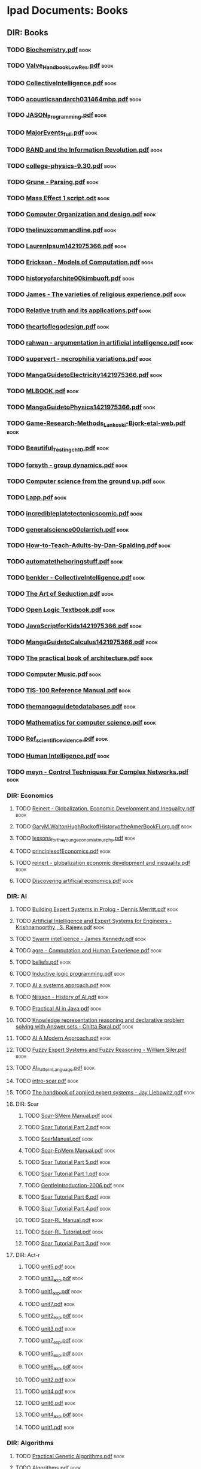 * Ipad Documents: Books
** DIR: Books
*** TODO [[file:///Users/jgrey/Desktop/IPAD_MAIN/Books/Biochemistry.pdf][Biochemistry.pdf]]                                                       :book:
*** TODO [[file:///Users/jgrey/Desktop/IPAD_MAIN/Books/Valve_Handbook_LowRes.pdf][Valve_Handbook_LowRes.pdf]]                                              :book:
*** TODO [[file:///Users/jgrey/Desktop/IPAD_MAIN/Books/CollectiveIntelligence.pdf][CollectiveIntelligence.pdf]]                                             :book:
*** TODO [[file:///Users/jgrey/Desktop/IPAD_MAIN/Books/acousticsandarch031464mbp.pdf][acousticsandarch031464mbp.pdf]]                                          :book:
*** TODO [[file:///Users/jgrey/Desktop/IPAD_MAIN/Books/JASON_Programming.pdf][JASON_Programming.pdf]]                                                  :book:
*** TODO [[file:///Users/jgrey/Desktop/IPAD_MAIN/Books/MajorEvents_full.pdf][MajorEvents_full.pdf]]                                                   :book:
*** TODO [[file:///Users/jgrey/Desktop/IPAD_MAIN/Books/RAND and the Information Revolution.pdf][RAND and the Information Revolution.pdf]]                                :book:
*** TODO [[file:///Users/jgrey/Desktop/IPAD_MAIN/Books/college-physics-9.30.pdf][college-physics-9.30.pdf]]                                               :book:
*** TODO [[file:///Users/jgrey/Desktop/IPAD_MAIN/Books/Grune - Parsing.pdf][Grune - Parsing.pdf]]                                                    :book:
*** TODO [[file:///Users/jgrey/Desktop/IPAD_MAIN/Books/Mass Effect 1 script.odt][Mass Effect 1 script.odt]]                                               :book:
*** TODO [[file:///Users/jgrey/Desktop/IPAD_MAIN/Books/Computer Organization and design.pdf][Computer Organization and design.pdf]]                                   :book:
*** TODO [[file:///Users/jgrey/Desktop/IPAD_MAIN/Books/thelinuxcommandline.pdf][thelinuxcommandline.pdf]]                                                :book:
*** TODO [[file:///Users/jgrey/Desktop/IPAD_MAIN/Books/LaurenIpsum1421975366.pdf][LaurenIpsum1421975366.pdf]]                                              :book:
*** TODO [[file:///Users/jgrey/Desktop/IPAD_MAIN/Books/Erickson - Models of Computation.pdf][Erickson - Models of Computation.pdf]]                                   :book:
*** TODO [[file:///Users/jgrey/Desktop/IPAD_MAIN/Books/historyofarchite00kimbuoft.pdf][historyofarchite00kimbuoft.pdf]]                                         :book:
*** TODO [[file:///Users/jgrey/Desktop/IPAD_MAIN/Books/James - The varieties of religious experience.pdf][James - The varieties of religious experience.pdf]]                      :book:
*** TODO [[file:///Users/jgrey/Desktop/IPAD_MAIN/Books/Relative truth and its applications.pdf][Relative truth and its applications.pdf]]                                :book:
*** TODO [[file:///Users/jgrey/Desktop/IPAD_MAIN/Books/theartoflegodesign.pdf][theartoflegodesign.pdf]]                                                 :book:
*** TODO [[file:///Users/jgrey/Desktop/IPAD_MAIN/Books/rahwan - argumentation in artificial intelligence.pdf][rahwan - argumentation in artificial intelligence.pdf]]                  :book:
*** TODO [[file:///Users/jgrey/Desktop/IPAD_MAIN/Books/supervert - necrophilia variations.pdf][supervert - necrophilia variations.pdf]]                                 :book:
*** TODO [[file:///Users/jgrey/Desktop/IPAD_MAIN/Books/MangaGuidetoElectricity1421975366.pdf][MangaGuidetoElectricity1421975366.pdf]]                                  :book:
*** TODO [[file:///Users/jgrey/Desktop/IPAD_MAIN/Books/MLBOOK.pdf][MLBOOK.pdf]]                                                             :book:
*** TODO [[file:///Users/jgrey/Desktop/IPAD_MAIN/Books/MangaGuidetoPhysics1421975366.pdf][MangaGuidetoPhysics1421975366.pdf]]                                      :book:
*** TODO [[file:///Users/jgrey/Desktop/IPAD_MAIN/Books/Game-Research-Methods_Lankoski-Bjork-etal-web.pdf][Game-Research-Methods_Lankoski-Bjork-etal-web.pdf]]                      :book:
*** TODO [[file:///Users/jgrey/Desktop/IPAD_MAIN/Books/Beautiful_Testing_ch10.pdf][Beautiful_Testing_ch10.pdf]]                                             :book:
*** TODO [[file:///Users/jgrey/Desktop/IPAD_MAIN/Books/forsyth - group dynamics.pdf][forsyth - group dynamics.pdf]]                                           :book:
*** TODO [[file:///Users/jgrey/Desktop/IPAD_MAIN/Books/Computer science from the ground up.pdf][Computer science from the ground up.pdf]]                                :book:
*** TODO [[file:///Users/jgrey/Desktop/IPAD_MAIN/Books/Lapp.pdf][Lapp.pdf]]                                                               :book:
*** TODO [[file:///Users/jgrey/Desktop/IPAD_MAIN/Books/incredibleplatetectonicscomic.pdf][incredibleplatetectonicscomic.pdf]]                                      :book:
*** TODO [[file:///Users/jgrey/Desktop/IPAD_MAIN/Books/generalscience00clarrich.pdf][generalscience00clarrich.pdf]]                                           :book:
*** TODO [[file:///Users/jgrey/Desktop/IPAD_MAIN/Books/How-to-Teach-Adults-by-Dan-Spalding.pdf][How-to-Teach-Adults-by-Dan-Spalding.pdf]]                                :book:
*** TODO [[file:///Users/jgrey/Desktop/IPAD_MAIN/Books/automatetheboringstuff.pdf][automatetheboringstuff.pdf]]                                             :book:
*** TODO [[file:///Users/jgrey/Desktop/IPAD_MAIN/Books/benkler - CollectiveIntelligence.pdf][benkler - CollectiveIntelligence.pdf]]                                   :book:
*** TODO [[file:///Users/jgrey/Desktop/IPAD_MAIN/Books/The Art of Seduction.pdf][The Art of Seduction.pdf]]                                               :book:
*** TODO [[file:///Users/jgrey/Desktop/IPAD_MAIN/Books/Open Logic Textbook.pdf][Open Logic Textbook.pdf]]                                                :book:
*** TODO [[file:///Users/jgrey/Desktop/IPAD_MAIN/Books/JavaScriptforKids1421975366.pdf][JavaScriptforKids1421975366.pdf]]                                        :book:
*** TODO [[file:///Users/jgrey/Desktop/IPAD_MAIN/Books/MangaGuidetoCalculus1421975366.pdf][MangaGuidetoCalculus1421975366.pdf]]                                     :book:
*** TODO [[file:///Users/jgrey/Desktop/IPAD_MAIN/Books/The practical book of architecture.pdf][The practical book of architecture.pdf]]                                 :book:
*** TODO [[file:///Users/jgrey/Desktop/IPAD_MAIN/Books/Computer Music.pdf][Computer Music.pdf]]                                                     :book:
*** TODO [[file:///Users/jgrey/Desktop/IPAD_MAIN/Books/TIS-100 Reference Manual.pdf][TIS-100 Reference Manual.pdf]]                                           :book:
*** TODO [[file:///Users/jgrey/Desktop/IPAD_MAIN/Books/themangaguidetodatabases.pdf][themangaguidetodatabases.pdf]]                                           :book:
*** TODO [[file:///Users/jgrey/Desktop/IPAD_MAIN/Books/Mathematics for computer science.pdf][Mathematics for computer science.pdf]]                                   :book:
*** TODO [[file:///Users/jgrey/Desktop/IPAD_MAIN/Books/Ref_scientific_evidence.pdf][Ref_scientific_evidence.pdf]]                                            :book:
*** TODO [[file:///Users/jgrey/Desktop/IPAD_MAIN/Books/Human Intelligence.pdf][Human Intelligence.pdf]]                                                 :book:
*** TODO [[file:///Users/jgrey/Desktop/IPAD_MAIN/Books/meyn - Control Techniques For Complex Networks.pdf][meyn - Control Techniques For Complex Networks.pdf]]                     :book:
*** DIR: Economics
**** TODO [[file:///Users/jgrey/Desktop/IPAD_MAIN/Books/Economics/Reinert - Globalization, Economic Development and Inequality.pdf][Reinert - Globalization, Economic Development and Inequality.pdf]]      :book:
**** TODO [[file:///Users/jgrey/Desktop/IPAD_MAIN/Books/Economics/GaryM.WaltonHughRockoffHistoryoftheAmerBookFi.org.pdf][GaryM.WaltonHughRockoffHistoryoftheAmerBookFi.org.pdf]]                 :book:
**** TODO [[file:///Users/jgrey/Desktop/IPAD_MAIN/Books/Economics/lessons_for_the_young_economist_murphy.pdf][lessons_for_the_young_economist_murphy.pdf]]                            :book:
**** TODO [[file:///Users/jgrey/Desktop/IPAD_MAIN/Books/Economics/principlesofEconomics.pdf][principlesofEconomics.pdf]]                                             :book:
**** TODO [[file:///Users/jgrey/Desktop/IPAD_MAIN/Books/Economics/reinert - globalization economic development and inequality.pdf][reinert - globalization economic development and inequality.pdf]]       :book:
**** TODO [[file:///Users/jgrey/Desktop/IPAD_MAIN/Books/Economics/Discovering artificial economics.pdf][Discovering artificial economics.pdf]]                                  :book:
*** DIR: AI
**** TODO [[file:///Users/jgrey/Desktop/IPAD_MAIN/Books/AI/Building Expert Systems in Prolog - Dennis Merritt.pdf][Building Expert Systems in Prolog - Dennis Merritt.pdf]]                :book:
**** TODO [[file:///Users/jgrey/Desktop/IPAD_MAIN/Books/AI/Artificial Intelligence and Expert Systems for Engineers - Krishnamoorthy , S. Rajeev.pdf][Artificial Intelligence and Expert Systems for Engineers - Krishnamoorthy , S. Rajeev.pdf]] :book:
**** TODO [[file:///Users/jgrey/Desktop/IPAD_MAIN/Books/AI/Swarm intelligence - James Kennedy.pdf][Swarm intelligence - James Kennedy.pdf]]                                :book:
**** TODO [[file:///Users/jgrey/Desktop/IPAD_MAIN/Books/AI/agre - Computation and Human Experience.pdf][agre - Computation and Human Experience.pdf]]                           :book:
**** TODO [[file:///Users/jgrey/Desktop/IPAD_MAIN/Books/AI/beliefs.pdf][beliefs.pdf]]                                                           :book:
**** TODO [[file:///Users/jgrey/Desktop/IPAD_MAIN/Books/AI/Inductive logic programming.pdf][Inductive logic programming.pdf]]                                       :book:
**** TODO [[file:///Users/jgrey/Desktop/IPAD_MAIN/Books/AI/AI a systems approach.pdf][AI a systems approach.pdf]]                                             :book:
**** TODO [[file:///Users/jgrey/Desktop/IPAD_MAIN/Books/AI/Nilsson - History of AI.pdf][Nilsson - History of AI.pdf]]                                           :book:
**** TODO [[file:///Users/jgrey/Desktop/IPAD_MAIN/Books/AI/Practical AI in Java.pdf][Practical AI in Java.pdf]]                                              :book:
**** TODO [[file:///Users/jgrey/Desktop/IPAD_MAIN/Books/AI/Knowledge representation reasoning and declarative problem solving with Answer sets - Chitta Baral.pdf][Knowledge representation reasoning and declarative problem solving with Answer sets - Chitta Baral.pdf]] :book:
**** TODO [[file:///Users/jgrey/Desktop/IPAD_MAIN/Books/AI/AI A Modern Approach.pdf][AI A Modern Approach.pdf]]                                              :book:
**** TODO [[file:///Users/jgrey/Desktop/IPAD_MAIN/Books/AI/Fuzzy Expert Systems and Fuzzy Reasoning - William Siler.pdf][Fuzzy Expert Systems and Fuzzy Reasoning - William Siler.pdf]]          :book:
**** TODO [[file:///Users/jgrey/Desktop/IPAD_MAIN/Books/AI/AI_Pattern_Language.pdf][AI_Pattern_Language.pdf]]                                               :book:
**** TODO [[file:///Users/jgrey/Desktop/IPAD_MAIN/Books/AI/intro-soar.pdf][intro-soar.pdf]]                                                        :book:
**** TODO [[file:///Users/jgrey/Desktop/IPAD_MAIN/Books/AI/The handbook of applied expert systems  - Jay Liebowitz.pdf][The handbook of applied expert systems  - Jay Liebowitz.pdf]]           :book:
**** DIR: Soar
***** TODO [[file:///Users/jgrey/Desktop/IPAD_MAIN/Books/AI/Soar/Soar-SMem Manual.pdf][Soar-SMem Manual.pdf]]                                                 :book:
***** TODO [[file:///Users/jgrey/Desktop/IPAD_MAIN/Books/AI/Soar/Soar Tutorial Part 2.pdf][Soar Tutorial Part 2.pdf]]                                             :book:
***** TODO [[file:///Users/jgrey/Desktop/IPAD_MAIN/Books/AI/Soar/SoarManual.pdf][SoarManual.pdf]]                                                       :book:
***** TODO [[file:///Users/jgrey/Desktop/IPAD_MAIN/Books/AI/Soar/Soar-EpMem Manual.pdf][Soar-EpMem Manual.pdf]]                                                :book:
***** TODO [[file:///Users/jgrey/Desktop/IPAD_MAIN/Books/AI/Soar/Soar Tutorial Part 5.pdf][Soar Tutorial Part 5.pdf]]                                             :book:
***** TODO [[file:///Users/jgrey/Desktop/IPAD_MAIN/Books/AI/Soar/Soar Tutorial Part 1.pdf][Soar Tutorial Part 1.pdf]]                                             :book:
***** TODO [[file:///Users/jgrey/Desktop/IPAD_MAIN/Books/AI/Soar/GentleIntroduction-2006.pdf][GentleIntroduction-2006.pdf]]                                          :book:
***** TODO [[file:///Users/jgrey/Desktop/IPAD_MAIN/Books/AI/Soar/Soar Tutorial Part 6.pdf][Soar Tutorial Part 6.pdf]]                                             :book:
***** TODO [[file:///Users/jgrey/Desktop/IPAD_MAIN/Books/AI/Soar/Soar Tutorial Part 4.pdf][Soar Tutorial Part 4.pdf]]                                             :book:
***** TODO [[file:///Users/jgrey/Desktop/IPAD_MAIN/Books/AI/Soar/Soar-RL Manual.pdf][Soar-RL Manual.pdf]]                                                   :book:
***** TODO [[file:///Users/jgrey/Desktop/IPAD_MAIN/Books/AI/Soar/Soar-RL Tutorial.pdf][Soar-RL Tutorial.pdf]]                                                 :book:
***** TODO [[file:///Users/jgrey/Desktop/IPAD_MAIN/Books/AI/Soar/Soar Tutorial Part 3.pdf][Soar Tutorial Part 3.pdf]]                                             :book:
**** DIR: Act-r
***** TODO [[file:///Users/jgrey/Desktop/IPAD_MAIN/Books/AI/Act-r/unit5.pdf][unit5.pdf]]                                                            :book:
***** TODO [[file:///Users/jgrey/Desktop/IPAD_MAIN/Books/AI/Act-r/unit3_exp.pdf][unit3_exp.pdf]]                                                        :book:
***** TODO [[file:///Users/jgrey/Desktop/IPAD_MAIN/Books/AI/Act-r/unit1_exp.pdf][unit1_exp.pdf]]                                                        :book:
***** TODO [[file:///Users/jgrey/Desktop/IPAD_MAIN/Books/AI/Act-r/unit7.pdf][unit7.pdf]]                                                            :book:
***** TODO [[file:///Users/jgrey/Desktop/IPAD_MAIN/Books/AI/Act-r/unit2_exp.pdf][unit2_exp.pdf]]                                                        :book:
***** TODO [[file:///Users/jgrey/Desktop/IPAD_MAIN/Books/AI/Act-r/unit3.pdf][unit3.pdf]]                                                            :book:
***** TODO [[file:///Users/jgrey/Desktop/IPAD_MAIN/Books/AI/Act-r/unit7_exp.pdf][unit7_exp.pdf]]                                                        :book:
***** TODO [[file:///Users/jgrey/Desktop/IPAD_MAIN/Books/AI/Act-r/unit5_exp.pdf][unit5_exp.pdf]]                                                        :book:
***** TODO [[file:///Users/jgrey/Desktop/IPAD_MAIN/Books/AI/Act-r/unit6_exp.pdf][unit6_exp.pdf]]                                                        :book:
***** TODO [[file:///Users/jgrey/Desktop/IPAD_MAIN/Books/AI/Act-r/unit2.pdf][unit2.pdf]]                                                            :book:
***** TODO [[file:///Users/jgrey/Desktop/IPAD_MAIN/Books/AI/Act-r/unit4.pdf][unit4.pdf]]                                                            :book:
***** TODO [[file:///Users/jgrey/Desktop/IPAD_MAIN/Books/AI/Act-r/unit6.pdf][unit6.pdf]]                                                            :book:
***** TODO [[file:///Users/jgrey/Desktop/IPAD_MAIN/Books/AI/Act-r/unit4_exp.pdf][unit4_exp.pdf]]                                                        :book:
***** TODO [[file:///Users/jgrey/Desktop/IPAD_MAIN/Books/AI/Act-r/unit1.pdf][unit1.pdf]]                                                            :book:
*** DIR: Algorithms
**** TODO [[file:///Users/jgrey/Desktop/IPAD_MAIN/Books/Algorithms/Practical Genetic Algorithms.pdf][Practical Genetic Algorithms.pdf]]                                      :book:
**** TODO [[file:///Users/jgrey/Desktop/IPAD_MAIN/Books/Algorithms/Algorithms.pdf][Algorithms.pdf]]                                                        :book:
**** TODO [[file:///Users/jgrey/Desktop/IPAD_MAIN/Books/Algorithms/Computational Geometry.pdf][Computational Geometry.pdf]]                                            :book:
**** TODO [[file:///Users/jgrey/Desktop/IPAD_MAIN/Books/Algorithms/Open data structures.pdf][Open data structures.pdf]]                                              :book:
**** TODO [[file:///Users/jgrey/Desktop/IPAD_MAIN/Books/Algorithms/HowToThinkAboutAlgorithms.pdf][HowToThinkAboutAlgorithms.pdf]]                                         :book:
**** TODO [[file:///Users/jgrey/Desktop/IPAD_MAIN/Books/Algorithms/StructureOfPrograms.pdf][StructureOfPrograms.pdf]]                                               :book:
**** TODO [[file:///Users/jgrey/Desktop/IPAD_MAIN/Books/Algorithms/Intro to Algorithms.pdf][Intro to Algorithms.pdf]]                                               :book:
**** TODO [[file:///Users/jgrey/Desktop/IPAD_MAIN/Books/Algorithms/TheAlgorithmDesignManual.pdf][TheAlgorithmDesignManual.pdf]]                                          :book:
*** DIR: Maths
**** TODO [[file:///Users/jgrey/Desktop/IPAD_MAIN/Books/Maths/Networks, Crowds, and Markets.pdf][Networks, Crowds, and Markets.pdf]]                                     :book:
**** TODO [[file:///Users/jgrey/Desktop/IPAD_MAIN/Books/Maths/Calculus.pdf][Calculus.pdf]]                                                          :book:
**** TODO [[file:///Users/jgrey/Desktop/IPAD_MAIN/Books/Maths/math4all.pdf][math4all.pdf]]                                                          :book:
**** TODO [[file:///Users/jgrey/Desktop/IPAD_MAIN/Books/Maths/BookOfProof.pdf][BookOfProof.pdf]]                                                       :book:
**** TODO [[file:///Users/jgrey/Desktop/IPAD_MAIN/Books/Maths/Godels incompleteness theorems.pdf][Godels incompleteness theorems.pdf]]                                    :book:
**** TODO [[file:///Users/jgrey/Desktop/IPAD_MAIN/Books/Maths/Russel intro to math philosophy.pdf][Russel intro to math philosophy.pdf]]                                   :book:
**** TODO [[file:///Users/jgrey/Desktop/IPAD_MAIN/Books/Maths/Proofs and Types.pdf][Proofs and Types.pdf]]                                                  :book:
**** TODO [[file:///Users/jgrey/Desktop/IPAD_MAIN/Books/Maths/Graph Theory.pdf][Graph Theory.pdf]]                                                      :book:
**** TODO [[file:///Users/jgrey/Desktop/IPAD_MAIN/Books/Maths/Probability and Statistics.pdf][Probability and Statistics.pdf]]                                        :book:
**** TODO [[file:///Users/jgrey/Desktop/IPAD_MAIN/Books/Maths/logicexercises.pdf][logicexercises.pdf]]                                                    :book:
**** TODO [[file:///Users/jgrey/Desktop/IPAD_MAIN/Books/Maths/ElemenLinearAlgebra_annot.pdf][ElemenLinearAlgebra_annot.pdf]]                                         :book:
**** TODO [[file:///Users/jgrey/Desktop/IPAD_MAIN/Books/Maths/Art of proof.pdf][Art of proof.pdf]]                                                      :book:
**** TODO [[file:///Users/jgrey/Desktop/IPAD_MAIN/Books/Maths/principlesofmath01russ.pdf][principlesofmath01russ.pdf]]                                            :book:
**** TODO [[file:///Users/jgrey/Desktop/IPAD_MAIN/Books/Maths/Basic_Engineering_Mathematics.pdf][Basic_Engineering_Mathematics.pdf]]                                     :book:
**** DIR: nonuniformrandomvariates
***** TODO [[file:///Users/jgrey/Desktop/IPAD_MAIN/Books/Maths/nonuniformrandomvariates/chapter_eleven.pdf][chapter_eleven.pdf]]                                                   :book:
***** TODO [[file:///Users/jgrey/Desktop/IPAD_MAIN/Books/Maths/nonuniformrandomvariates/chapter_one.pdf][chapter_one.pdf]]                                                      :book:
***** TODO [[file:///Users/jgrey/Desktop/IPAD_MAIN/Books/Maths/nonuniformrandomvariates/chapter_eight.pdf][chapter_eight.pdf]]                                                    :book:
***** TODO [[file:///Users/jgrey/Desktop/IPAD_MAIN/Books/Maths/nonuniformrandomvariates/fore.pdf][fore.pdf]]                                                             :book:
***** TODO [[file:///Users/jgrey/Desktop/IPAD_MAIN/Books/Maths/nonuniformrandomvariates/chapter_two.pdf][chapter_two.pdf]]                                                      :book:
***** TODO [[file:///Users/jgrey/Desktop/IPAD_MAIN/Books/Maths/nonuniformrandomvariates/chapter_five.pdf][chapter_five.pdf]]                                                     :book:
***** TODO [[file:///Users/jgrey/Desktop/IPAD_MAIN/Books/Maths/nonuniformrandomvariates/chapter_four.pdf][chapter_four.pdf]]                                                     :book:
***** TODO [[file:///Users/jgrey/Desktop/IPAD_MAIN/Books/Maths/nonuniformrandomvariates/preface.pdf][preface.pdf]]                                                          :book:
***** TODO [[file:///Users/jgrey/Desktop/IPAD_MAIN/Books/Maths/nonuniformrandomvariates/chapter_fourteen_1.pdf][chapter_fourteen_1.pdf]]                                               :book:
***** TODO [[file:///Users/jgrey/Desktop/IPAD_MAIN/Books/Maths/nonuniformrandomvariates/chapter_fifteen_2.pdf][chapter_fifteen_2.pdf]]                                                :book:
***** TODO [[file:///Users/jgrey/Desktop/IPAD_MAIN/Books/Maths/nonuniformrandomvariates/chapter_seven.pdf][chapter_seven.pdf]]                                                    :book:
***** TODO [[file:///Users/jgrey/Desktop/IPAD_MAIN/Books/Maths/nonuniformrandomvariates/chapter_fourteen_2.pdf][chapter_fourteen_2.pdf]]                                               :book:
***** TODO [[file:///Users/jgrey/Desktop/IPAD_MAIN/Books/Maths/nonuniformrandomvariates/chapter_nine.pdf][chapter_nine.pdf]]                                                     :book:
***** TODO [[file:///Users/jgrey/Desktop/IPAD_MAIN/Books/Maths/nonuniformrandomvariates/chapter_twelve.pdf][chapter_twelve.pdf]]                                                   :book:
***** TODO [[file:///Users/jgrey/Desktop/IPAD_MAIN/Books/Maths/nonuniformrandomvariates/chapter_thirteen.pdf][chapter_thirteen.pdf]]                                                 :book:
***** TODO [[file:///Users/jgrey/Desktop/IPAD_MAIN/Books/Maths/nonuniformrandomvariates/chapter_fifteen_1.pdf][chapter_fifteen_1.pdf]]                                                :book:
***** TODO [[file:///Users/jgrey/Desktop/IPAD_MAIN/Books/Maths/nonuniformrandomvariates/chapter_ten.pdf][chapter_ten.pdf]]                                                      :book:
***** TODO [[file:///Users/jgrey/Desktop/IPAD_MAIN/Books/Maths/nonuniformrandomvariates/chapter_three.pdf][chapter_three.pdf]]                                                    :book:
***** TODO [[file:///Users/jgrey/Desktop/IPAD_MAIN/Books/Maths/nonuniformrandomvariates/chapter_six.pdf][chapter_six.pdf]]                                                      :book:
*** DIR: Psychology
**** TODO [[file:///Users/jgrey/Desktop/IPAD_MAIN/Books/Psychology/dd303_b1_prelims_chapter1.pdf][dd303_b1_prelims_chapter1.pdf]]                                         :book:
**** TODO [[file:///Users/jgrey/Desktop/IPAD_MAIN/Books/Psychology/DD303_Journal_Articles.doc][DD303_Journal_Articles.doc]]                                            :book:
**** TODO [[file:///Users/jgrey/Desktop/IPAD_MAIN/Books/Psychology/dd303_b1_part4.pdf][dd303_b1_part4.pdf]]                                                    :book:
**** TODO [[file:///Users/jgrey/Desktop/IPAD_MAIN/Books/Psychology/CogPsychBook1Part1 - annotated.pdf][CogPsychBook1Part1 - annotated.pdf]]                                    :book:
**** TODO [[file:///Users/jgrey/Desktop/IPAD_MAIN/Books/Psychology/Eric Berne - Games People Play.pdf][Eric Berne - Games People Play.pdf]]                                    :book:
**** TODO [[file:///Users/jgrey/Desktop/IPAD_MAIN/Books/Psychology/dd303_b1_colour_section.pdf][dd303_b1_colour_section.pdf]]                                           :book:
**** TODO [[file:///Users/jgrey/Desktop/IPAD_MAIN/Books/Psychology/SocialPsychBook2 - annotated.pdf][SocialPsychBook2 - annotated.pdf]]                                      :book:
**** TODO [[file:///Users/jgrey/Desktop/IPAD_MAIN/Books/Psychology/ebook_dd303_methodsbook_e2i1_n9781848734685_l3.pdf][ebook_dd303_methodsbook_e2i1_n9781848734685_l3.pdf]]                    :book:
**** TODO [[file:///Users/jgrey/Desktop/IPAD_MAIN/Books/Psychology/ebook_sd226_book5_e2i2_n9780749214456_l1.pdf][ebook_sd226_book5_e2i2_n9780749214456_l1.pdf]]                          :book:
**** TODO [[file:///Users/jgrey/Desktop/IPAD_MAIN/Books/Psychology/ebook_sd226_book4_e2i2_n9780749214449_l3_1.pdf][ebook_sd226_book4_e2i2_n9780749214449_l3_1.pdf]]                        :book:
**** TODO [[file:///Users/jgrey/Desktop/IPAD_MAIN/Books/Psychology/MappingPsychBook1Part1.pdf][MappingPsychBook1Part1.pdf]]                                            :book:
**** TODO [[file:///Users/jgrey/Desktop/IPAD_MAIN/Books/Psychology/ebook_dd303_mc_e2i1_Reading1_isbn9781848734685.pdf][ebook_dd303_mc_e2i1_Reading1_isbn9781848734685.pdf]]                    :book:
**** TODO [[file:///Users/jgrey/Desktop/IPAD_MAIN/Books/Psychology/dd303_b1_part2.pdf][dd303_b1_part2.pdf]]                                                    :book:
**** TODO [[file:///Users/jgrey/Desktop/IPAD_MAIN/Books/Psychology/ebook_sd226_book2_e2i2_n9780749214319_l3_1.pdf][ebook_sd226_book2_e2i2_n9780749214319_l3_1.pdf]]                        :book:
**** TODO [[file:///Users/jgrey/Desktop/IPAD_MAIN/Books/Psychology/socialpowersthre00joneiala.pdf][socialpowersthre00joneiala.pdf]]                                        :book:
**** TODO [[file:///Users/jgrey/Desktop/IPAD_MAIN/Books/Psychology/dd303_b1_part3.pdf][dd303_b1_part3.pdf]]                                                    :book:
**** TODO [[file:///Users/jgrey/Desktop/IPAD_MAIN/Books/Psychology/dd303_b1_part5.pdf][dd303_b1_part5.pdf]]                                                    :book:
**** TODO [[file:///Users/jgrey/Desktop/IPAD_MAIN/Books/Psychology/MappingPsychBook1Part2.pdf][MappingPsychBook1Part2.pdf]]                                            :book:
**** TODO [[file:///Users/jgrey/Desktop/IPAD_MAIN/Books/Psychology/ebook_sd226_book1_e2i2_n9780749214302_isbn0749214309_l3_1.pdf][ebook_sd226_book1_e2i2_n9780749214302_isbn0749214309_l3_1.pdf]]         :book:
**** TODO [[file:///Users/jgrey/Desktop/IPAD_MAIN/Books/Psychology/BioPsychBook1Part1 - annotated.pdf][BioPsychBook1Part1 - annotated.pdf]]                                    :book:
**** TODO [[file:///Users/jgrey/Desktop/IPAD_MAIN/Books/Psychology/SocialPsychBook1 - annotated.pdf][SocialPsychBook1 - annotated.pdf]]                                      :book:
**** TODO [[file:///Users/jgrey/Desktop/IPAD_MAIN/Books/Psychology/dd303_b1_part1.pdf][dd303_b1_part1.pdf]]                                                    :book:
**** TODO [[file:///Users/jgrey/Desktop/IPAD_MAIN/Books/Psychology/ebook_sd226_book3_e2i2_n9780749214326_l3_1.pdf][ebook_sd226_book3_e2i2_n9780749214326_l3_1.pdf]]                        :book:
**** TODO [[file:///Users/jgrey/Desktop/IPAD_MAIN/Books/Psychology/PsychMethodsBook.pdf][PsychMethodsBook.pdf]]                                                  :book:
**** TODO [[file:///Users/jgrey/Desktop/IPAD_MAIN/Books/Psychology/ebook_dd303_mc_e2i1_Reading2_isbn9781848734685.pdf][ebook_dd303_mc_e2i1_Reading2_isbn9781848734685.pdf]]                    :book:
**** TODO [[file:///Users/jgrey/Desktop/IPAD_MAIN/Books/Psychology/Group Dynamics Textbook.pdf][Group Dynamics Textbook.pdf]]                                           :book:
**** TODO [[file:///Users/jgrey/Desktop/IPAD_MAIN/Books/Psychology/MappingPsychBook2.pdf][MappingPsychBook2.pdf]]                                                 :book:
**** TODO [[file:///Users/jgrey/Desktop/IPAD_MAIN/Books/Psychology/CogPsychMethods - annotated.pdf][CogPsychMethods - annotated.pdf]]                                       :book:
**** TODO [[file:///Users/jgrey/Desktop/IPAD_MAIN/Books/Psychology/ebook_sd226_book6_e2i2_n9780749214463_l1.pdf][ebook_sd226_book6_e2i2_n9780749214463_l1.pdf]]                          :book:
**** TODO [[file:///Users/jgrey/Desktop/IPAD_MAIN/Books/Psychology/dd303_methods_companion_colour_section.pdf][dd303_methods_companion_colour_section.pdf]]                            :book:
*** DIR: The informed writer
**** TODO [[file:///Users/jgrey/Desktop/IPAD_MAIN/Books/The informed writer/chapter6.pdf][chapter6.pdf]]                                                          :book:
**** TODO [[file:///Users/jgrey/Desktop/IPAD_MAIN/Books/The informed writer/chapter9.pdf][chapter9.pdf]]                                                          :book:
**** TODO [[file:///Users/jgrey/Desktop/IPAD_MAIN/Books/The informed writer/chapter16.pdf][chapter16.pdf]]                                                         :book:
**** TODO [[file:///Users/jgrey/Desktop/IPAD_MAIN/Books/The informed writer/chapter13.pdf][chapter13.pdf]]                                                         :book:
**** TODO [[file:///Users/jgrey/Desktop/IPAD_MAIN/Books/The informed writer/chapter14.pdf][chapter14.pdf]]                                                         :book:
**** TODO [[file:///Users/jgrey/Desktop/IPAD_MAIN/Books/The informed writer/chapter4.pdf][chapter4.pdf]]                                                          :book:
**** TODO [[file:///Users/jgrey/Desktop/IPAD_MAIN/Books/The informed writer/chapter1.pdf][chapter1.pdf]]                                                          :book:
**** TODO [[file:///Users/jgrey/Desktop/IPAD_MAIN/Books/The informed writer/chapter7.pdf][chapter7.pdf]]                                                          :book:
**** TODO [[file:///Users/jgrey/Desktop/IPAD_MAIN/Books/The informed writer/chapter10.pdf][chapter10.pdf]]                                                         :book:
**** TODO [[file:///Users/jgrey/Desktop/IPAD_MAIN/Books/The informed writer/chapter2.pdf][chapter2.pdf]]                                                          :book:
**** TODO [[file:///Users/jgrey/Desktop/IPAD_MAIN/Books/The informed writer/chapter3.pdf][chapter3.pdf]]                                                          :book:
**** TODO [[file:///Users/jgrey/Desktop/IPAD_MAIN/Books/The informed writer/chapter15.pdf][chapter15.pdf]]                                                         :book:
**** TODO [[file:///Users/jgrey/Desktop/IPAD_MAIN/Books/The informed writer/chapter5.pdf][chapter5.pdf]]                                                          :book:
**** TODO [[file:///Users/jgrey/Desktop/IPAD_MAIN/Books/The informed writer/chapter12.pdf][chapter12.pdf]]                                                         :book:
**** TODO [[file:///Users/jgrey/Desktop/IPAD_MAIN/Books/The informed writer/chapter8.pdf][chapter8.pdf]]                                                          :book:
**** TODO [[file:///Users/jgrey/Desktop/IPAD_MAIN/Books/The informed writer/chapter11.pdf][chapter11.pdf]]                                                         :book:
*** DIR: Anthropology
**** TODO [[file:///Users/jgrey/Desktop/IPAD_MAIN/Books/Anthropology/Kinship and social organization.pdf][Kinship and social organization.pdf]]                                   :book:
**** TODO [[file:///Users/jgrey/Desktop/IPAD_MAIN/Books/Anthropology/Sociocultural systems.pdf][Sociocultural systems.pdf]]                                             :book:
**** TODO [[file:///Users/jgrey/Desktop/IPAD_MAIN/Books/Anthropology/How Canadians communicate.pdf][How Canadians communicate.pdf]]                                         :book:
**** TODO [[file:///Users/jgrey/Desktop/IPAD_MAIN/Books/Anthropology/Graeber, David - Toward An Anthropological Theory of Value.pdf][Graeber, David - Toward An Anthropological Theory of Value.pdf]]        :book:
**** TODO [[file:///Users/jgrey/Desktop/IPAD_MAIN/Books/Anthropology/The importance of being monogamous.pdf][The importance of being monogamous.pdf]]                                :book:
**** TODO [[file:///Users/jgrey/Desktop/IPAD_MAIN/Books/Anthropology/A metaphoric mind.pdf][A metaphoric mind.pdf]]                                                 :book:
**** TODO [[file:///Users/jgrey/Desktop/IPAD_MAIN/Books/Anthropology/How canadians communicate IV.pdf][How canadians communicate IV.pdf]]                                      :book:
*** DIR: Law and politics
**** TODO [[file:///Users/jgrey/Desktop/IPAD_MAIN/Books/Law and politics/voterID2.pdf][voterID2.pdf]]                                                          :book:
**** TODO [[file:///Users/jgrey/Desktop/IPAD_MAIN/Books/Law and politics/FreeCultureLessig.pdf][FreeCultureLessig.pdf]]                                                 :book:
**** TODO [[file:///Users/jgrey/Desktop/IPAD_MAIN/Books/Law and politics/LessigFutureIdeas.pdf][LessigFutureIdeas.pdf]]                                                 :book:
**** TODO [[file:///Users/jgrey/Desktop/IPAD_MAIN/Books/Law and politics/voterID.pdf][voterID.pdf]]                                                           :book:
*** DIR: syntax and semantics
**** TODO [[file:///Users/jgrey/Desktop/IPAD_MAIN/Books/syntax and semantics/Chapter7.pdf][Chapter7.pdf]]                                                          :book:
**** TODO [[file:///Users/jgrey/Desktop/IPAD_MAIN/Books/syntax and semantics/Provably Correction Implementation.pdf][Provably Correction Implementation.pdf]]                                :book:
**** TODO [[file:///Users/jgrey/Desktop/IPAD_MAIN/Books/syntax and semantics/Chapter6.pdf][Chapter6.pdf]]                                                          :book:
**** TODO [[file:///Users/jgrey/Desktop/IPAD_MAIN/Books/syntax and semantics/Preface.pdf][Preface.pdf]]                                                           :book:
**** TODO [[file:///Users/jgrey/Desktop/IPAD_MAIN/Books/syntax and semantics/Chapter4.pdf][Chapter4.pdf]]                                                          :book:
**** TODO [[file:///Users/jgrey/Desktop/IPAD_MAIN/Books/syntax and semantics/Chapter3.pdf][Chapter3.pdf]]                                                          :book:
**** TODO [[file:///Users/jgrey/Desktop/IPAD_MAIN/Books/syntax and semantics/AppendixA.pdf][AppendixA.pdf]]                                                         :book:
**** TODO [[file:///Users/jgrey/Desktop/IPAD_MAIN/Books/syntax and semantics/Introduction.pdf][Introduction.pdf]]                                                      :book:
**** TODO [[file:///Users/jgrey/Desktop/IPAD_MAIN/Books/syntax and semantics/axiom.pdf][axiom.pdf]]                                                             :book:
**** TODO [[file:///Users/jgrey/Desktop/IPAD_MAIN/Books/syntax and semantics/Chapter2.pdf][Chapter2.pdf]]                                                          :book:
**** TODO [[file:///Users/jgrey/Desktop/IPAD_MAIN/Books/syntax and semantics/More on Program Analysis.pdf][More on Program Analysis.pdf]]                                          :book:
**** TODO [[file:///Users/jgrey/Desktop/IPAD_MAIN/Books/syntax and semantics/Chapter1.pdf][Chapter1.pdf]]                                                          :book:
**** TODO [[file:///Users/jgrey/Desktop/IPAD_MAIN/Books/syntax and semantics/Chapter9.pdf][Chapter9.pdf]]                                                          :book:
**** TODO [[file:///Users/jgrey/Desktop/IPAD_MAIN/Books/syntax and semantics/More on Operational Sematics.pdf][More on Operational Sematics.pdf]]                                      :book:
**** TODO [[file:///Users/jgrey/Desktop/IPAD_MAIN/Books/syntax and semantics/Chapter8.pdf][Chapter8.pdf]]                                                          :book:
**** TODO [[file:///Users/jgrey/Desktop/IPAD_MAIN/Books/syntax and semantics/front matter.pdf][front matter.pdf]]                                                      :book:
**** TODO [[file:///Users/jgrey/Desktop/IPAD_MAIN/Books/syntax and semantics/AppendixB.pdf][AppendixB.pdf]]                                                         :book:
**** TODO [[file:///Users/jgrey/Desktop/IPAD_MAIN/Books/syntax and semantics/More on Axiomatic Program Verification.pdf][More on Axiomatic Program Verification.pdf]]                            :book:
**** TODO [[file:///Users/jgrey/Desktop/IPAD_MAIN/Books/syntax and semantics/TOC.pdf][TOC.pdf]]                                                               :book:
**** TODO [[file:///Users/jgrey/Desktop/IPAD_MAIN/Books/syntax and semantics/Chapter12.pdf][Chapter12.pdf]]                                                         :book:
**** TODO [[file:///Users/jgrey/Desktop/IPAD_MAIN/Books/syntax and semantics/Chapter13.pdf][Chapter13.pdf]]                                                         :book:
**** TODO [[file:///Users/jgrey/Desktop/IPAD_MAIN/Books/syntax and semantics/Program Analysis.pdf][Program Analysis.pdf]]                                                  :book:
**** TODO [[file:///Users/jgrey/Desktop/IPAD_MAIN/Books/syntax and semantics/Chapter11.pdf][Chapter11.pdf]]                                                         :book:
**** TODO [[file:///Users/jgrey/Desktop/IPAD_MAIN/Books/syntax and semantics/Semantics with applications.pdf][Semantics with applications.pdf]]                                       :book:
**** TODO [[file:///Users/jgrey/Desktop/IPAD_MAIN/Books/syntax and semantics/semantics.pdf][semantics.pdf]]                                                         :book:
**** TODO [[file:///Users/jgrey/Desktop/IPAD_MAIN/Books/syntax and semantics/Chapter5.pdf][Chapter5.pdf]]                                                          :book:
**** TODO [[file:///Users/jgrey/Desktop/IPAD_MAIN/Books/syntax and semantics/Denotional Sematics.pdf][Denotional Sematics.pdf]]                                               :book:
**** TODO [[file:///Users/jgrey/Desktop/IPAD_MAIN/Books/syntax and semantics/Axiomatic Program Verification.pdf][Axiomatic Program Verification.pdf]]                                    :book:
**** TODO [[file:///Users/jgrey/Desktop/IPAD_MAIN/Books/syntax and semantics/Further Reading.pdf][Further Reading.pdf]]                                                   :book:
**** TODO [[file:///Users/jgrey/Desktop/IPAD_MAIN/Books/syntax and semantics/lecture07-axiomatic.pdf][lecture07-axiomatic.pdf]]                                               :book:
**** TODO [[file:///Users/jgrey/Desktop/IPAD_MAIN/Books/syntax and semantics/Notation.pdf][Notation.pdf]]                                                          :book:
**** TODO [[file:///Users/jgrey/Desktop/IPAD_MAIN/Books/syntax and semantics/Prog Lang application and interpretation.pdf][Prog Lang application and interpretation.pdf]]                          :book:
**** TODO [[file:///Users/jgrey/Desktop/IPAD_MAIN/Books/syntax and semantics/Operational Sematics.pdf][Operational Sematics.pdf]]                                              :book:
**** TODO [[file:///Users/jgrey/Desktop/IPAD_MAIN/Books/syntax and semantics/Chapter10.pdf][Chapter10.pdf]]                                                         :book:
*** DIR: Game backgrounds
**** TODO [[file:///Users/jgrey/Desktop/IPAD_MAIN/Books/Game backgrounds/Torment_Vision_Statement_1997.pdf][Torment_Vision_Statement_1997.pdf]]                                     :book:
**** TODO [[file:///Users/jgrey/Desktop/IPAD_MAIN/Books/Game backgrounds/ThePeoplesOfAuriga.pdf][ThePeoplesOfAuriga.pdf]]                                                :book:
*** DIR: Wikibooks
**** TODO [[file:///Users/jgrey/Desktop/IPAD_MAIN/Books/Wikibooks/Warfare_2.pdf][Warfare_2.pdf]]                                                         :book:
**** TODO [[file:///Users/jgrey/Desktop/IPAD_MAIN/Books/Wikibooks/A Wikipedian Miscellany.pdf][A Wikipedian Miscellany.pdf]]                                           :book:
**** TODO [[file:///Users/jgrey/Desktop/IPAD_MAIN/Books/Wikibooks/Warfare_1.pdf][Warfare_1.pdf]]                                                         :book:
**** TODO [[file:///Users/jgrey/Desktop/IPAD_MAIN/Books/Wikibooks/Cooking.pdf][Cooking.pdf]]                                                           :book:
*** DIR: Semiotics
**** TODO [[file:///Users/jgrey/Desktop/IPAD_MAIN/Books/Semiotics/WalterBenjaminTheWorkofArt.pdf][WalterBenjaminTheWorkofArt.pdf]]                                        :book:
**** TODO [[file:///Users/jgrey/Desktop/IPAD_MAIN/Books/Semiotics/Syntactic Structures.pdf][Syntactic Structures.pdf]]                                              :book:
**** TODO [[file:///Users/jgrey/Desktop/IPAD_MAIN/Books/Semiotics/Baudrillard, Jean - Simulacra and Simulation.pdf][Baudrillard, Jean - Simulacra and Simulation.pdf]]                      :book:
*** DIR: Comics
**** TODO [[file:///Users/jgrey/Desktop/IPAD_MAIN/Books/Comics/mockingdead_1403556328.pdf][mockingdead_1403556328.pdf]]                                            :book:
**** TODO [[file:///Users/jgrey/Desktop/IPAD_MAIN/Books/Comics/Music theory.pdf][Music theory.pdf]]                                                      :book:
*** DIR: NLP
**** TODO [[file:///Users/jgrey/Desktop/IPAD_MAIN/Books/NLP/Foundations of Statistical Natural Language Processing - Christopher D. Manning.pdf][Foundations of Statistical Natural Language Processing - Christopher D. Manning.pdf]] :book:
**** TODO [[file:///Users/jgrey/Desktop/IPAD_MAIN/Books/NLP/Speech and Language Processing.pdf][Speech and Language Processing.pdf]]                                    :book:
**** TODO [[file:///Users/jgrey/Desktop/IPAD_MAIN/Books/NLP/Information Retrieval.pdf][Information Retrieval.pdf]]                                             :book:
**** TODO [[file:///Users/jgrey/Desktop/IPAD_MAIN/Books/NLP/Natural Language Processing for Online Applications Text Retrieval,Extraction and Categorization - Peter Jackson , Isabelle Moulinier.pdf][Natural Language Processing for Online Applications Text Retrieval,Extraction and Categorization - Peter Jackson , Isabelle Moulinier.pdf]] :book:
*** DIR: Education
**** TODO [[file:///Users/jgrey/Desktop/IPAD_MAIN/Books/Education/The theory and practice of online learning.pdf][The theory and practice of online learning.pdf]]                        :book:
**** TODO [[file:///Users/jgrey/Desktop/IPAD_MAIN/Books/Education/Flexible Pedagogy, flexible practice.pdf][Flexible Pedagogy, flexible practice.pdf]]                              :book:
*** DIR: Latin
**** TODO [[file:///Users/jgrey/Desktop/IPAD_MAIN/Books/Latin/Latin.pdf][Latin.pdf]]                                                             :book:
*** DIR: Poetry
**** TODO [[file:///Users/jgrey/Desktop/IPAD_MAIN/Books/Poetry/Cavalcanti - the metabolism of desire.pdf][Cavalcanti - the metabolism of desire.pdf]]                             :book:
*** DIR: Invisible Ink
**** TODO [[file:///Users/jgrey/Desktop/IPAD_MAIN/Books/Invisible Ink/Invisible Ink1.pdf][Invisible Ink1.pdf]]                                                    :book:
**** TODO [[file:///Users/jgrey/Desktop/IPAD_MAIN/Books/Invisible Ink/Invisible Ink3.pdf][Invisible Ink3.pdf]]                                                    :book:
**** TODO [[file:///Users/jgrey/Desktop/IPAD_MAIN/Books/Invisible Ink/Invisible Ink2.pdf][Invisible Ink2.pdf]]                                                    :book:
*** DIR: Cybernetics
**** TODO [[file:///Users/jgrey/Desktop/IPAD_MAIN/Books/Cybernetics/IntroCyb.pdf][IntroCyb.pdf]]                                                          :book:
*** DIR: Fiction
**** TODO [[file:///Users/jgrey/Desktop/IPAD_MAIN/Books/Fiction/the-library-of-babel-by-jorge-luis-borges.pdf][the-library-of-babel-by-jorge-luis-borges.pdf]]                         :book:
**** TODO [[file:///Users/jgrey/Desktop/IPAD_MAIN/Books/Fiction/Remember - Short Story Collection.pdf][Remember - Short Story Collection.pdf]]                                 :book:
**** TODO [[file:///Users/jgrey/Desktop/IPAD_MAIN/Books/Fiction/Burton_Tim_-_the_melancholy_death_of_oyster_boy_other_sto.pdf][Burton_Tim_-_the_melancholy_death_of_oyster_boy_other_sto.pdf]]         :book:
**** TODO [[file:///Users/jgrey/Desktop/IPAD_MAIN/Books/Fiction/MOTTCeBook.pdf][MOTTCeBook.pdf]]                                                        :book:
**** TODO [[file:///Users/jgrey/Desktop/IPAD_MAIN/Books/Fiction/CodexSeraphinianus.pdf][CodexSeraphinianus.pdf]]                                                :book:
**** TODO [[file:///Users/jgrey/Desktop/IPAD_MAIN/Books/Fiction/machineOfDeath.pdf][machineOfDeath.pdf]]                                                    :book:
**** TODO [[file:///Users/jgrey/Desktop/IPAD_MAIN/Books/Fiction/Wells - The Island of Dr. Moreau.pdf][Wells - The Island of Dr. Moreau.pdf]]                                  :book:
**** TODO [[file:///Users/jgrey/Desktop/IPAD_MAIN/Books/Fiction/Concerned.pdf][Concerned.pdf]]                                                         :book:
**** TODO [[file:///Users/jgrey/Desktop/IPAD_MAIN/Books/Fiction/120_days_of_sodom.pdf][120_days_of_sodom.pdf]]                                                 :book:
**** TODO [[file:///Users/jgrey/Desktop/IPAD_MAIN/Books/Fiction/Mogworld_Yahtzee.pdf][Mogworld_Yahtzee.pdf]]                                                  :book:
**** TODO [[file:///Users/jgrey/Desktop/IPAD_MAIN/Books/Fiction/Perversity think tank.pdf][Perversity think tank.pdf]]                                             :book:
**** TODO [[file:///Users/jgrey/Desktop/IPAD_MAIN/Books/Fiction/Down and Out in the Magic Kingdom.pdf][Down and Out in the Magic Kingdom.pdf]]                                 :book:
**** TODO [[file:///Users/jgrey/Desktop/IPAD_MAIN/Books/Fiction/nightmaresofemin032011mbp.pdf][nightmaresofemin032011mbp.pdf]]                                         :book:
**** DIR: The passing
***** TODO [[file:///Users/jgrey/Desktop/IPAD_MAIN/Books/Fiction/The passing/part4.pdf][part4.pdf]]                                                            :book:
***** TODO [[file:///Users/jgrey/Desktop/IPAD_MAIN/Books/Fiction/The passing/part1.pdf][part1.pdf]]                                                            :book:
***** TODO [[file:///Users/jgrey/Desktop/IPAD_MAIN/Books/Fiction/The passing/part2.pdf][part2.pdf]]                                                            :book:
***** TODO [[file:///Users/jgrey/Desktop/IPAD_MAIN/Books/Fiction/The passing/part3.pdf][part3.pdf]]                                                            :book:
*** DIR: Misc Software
**** TODO [[file:///Users/jgrey/Desktop/IPAD_MAIN/Books/Misc Software/SmartBodyManual.pdf][SmartBodyManual.pdf]]                                                   :book:
**** TODO [[file:///Users/jgrey/Desktop/IPAD_MAIN/Books/Misc Software/GNUpg.pdf][GNUpg.pdf]]                                                             :book:
**** TODO [[file:///Users/jgrey/Desktop/IPAD_MAIN/Books/Misc Software/GNU Privacy Handbook.pdf][GNU Privacy Handbook.pdf]]                                              :book:
*** DIR: Politics
**** TODO [[file:///Users/jgrey/Desktop/IPAD_MAIN/Books/Politics/CleanedUOSSSimpleSabotage_sm.pdf][CleanedUOSSSimpleSabotage_sm.pdf]]                                      :book:
**** TODO [[file:///Users/jgrey/Desktop/IPAD_MAIN/Books/Politics/Liberal_Democrat_General_Election_Manifesto_2015.pdf][Liberal_Democrat_General_Election_Manifesto_2015.pdf]]                  :book:
**** TODO [[file:///Users/jgrey/Desktop/IPAD_MAIN/Books/Politics/ConservativeManifesto2015.pdf][ConservativeManifesto2015.pdf]]                                         :book:
**** TODO [[file:///Users/jgrey/Desktop/IPAD_MAIN/Books/Politics/cia programs.pdf][cia programs.pdf]]                                                      :book:
**** TODO [[file:///Users/jgrey/Desktop/IPAD_MAIN/Books/Politics/MiniManifesto2015.pdf][MiniManifesto2015.pdf]]                                                 :book:
**** TODO [[file:///Users/jgrey/Desktop/IPAD_MAIN/Books/Politics/BritainCanBeBetter-TheLabourPartyManifesto2015.pdf][BritainCanBeBetter-TheLabourPartyManifesto2015.pdf]]                    :book:
*** DIR: Game Studies
**** TODO [[file:///Users/jgrey/Desktop/IPAD_MAIN/Books/Game Studies/Handbook Of Virtual Humans.pdf][Handbook Of Virtual Humans.pdf]]                                        :book:
**** TODO [[file:///Users/jgrey/Desktop/IPAD_MAIN/Books/Game Studies/Video Game Explosion - A History from Pong to Playstation (Greenwood, 2008).pdf][Video Game Explosion - A History from Pong to Playstation (Greenwood, 2008).pdf]] :book:
**** TODO [[file:///Users/jgrey/Desktop/IPAD_MAIN/Books/Game Studies/Videogames - In the Beginning - Ralph H. Baer.pdf][Videogames - In the Beginning - Ralph H. Baer.pdf]]                     :book:
**** TODO [[file:///Users/jgrey/Desktop/IPAD_MAIN/Books/Game Studies/Critical play - radical game design.pdf][Critical play - radical game design.pdf]]                               :book:
**** TODO [[file:///Users/jgrey/Desktop/IPAD_MAIN/Books/Game Studies/Pervasive Games, Theory and Design.pdf][Pervasive Games, Theory and Design.pdf]]                                :book:
**** TODO [[file:///Users/jgrey/Desktop/IPAD_MAIN/Books/Game Studies/Design and use of serious games.pdf][Design and use of serious games.pdf]]                                   :book:
**** TODO [[file:///Users/jgrey/Desktop/IPAD_MAIN/Books/Game Studies/Game Design Theory and Practice.pdf][Game Design Theory and Practice.pdf]]                                   :book:
**** TODO [[file:///Users/jgrey/Desktop/IPAD_MAIN/Books/Game Studies/Video.Game.Spaces.Image.Play.and.Structure.in.3D.Worlds.Mar.2009.eBook-DDU.pdf][Video.Game.Spaces.Image.Play.and.Structure.in.3D.Worlds.Mar.2009.eBook-DDU.pdf]] :book:
**** TODO [[file:///Users/jgrey/Desktop/IPAD_MAIN/Books/Game Studies/Game Design Workshop - A Playcentric Approach to Creating Innovative Games - 2nd Edition - Feb 2008.pdf][Game Design Workshop - A Playcentric Approach to Creating Innovative Games - 2nd Edition - Feb 2008.pdf]] :book:
**** TODO [[file:///Users/jgrey/Desktop/IPAD_MAIN/Books/Game Studies/Making of Karateka - Jordan Mechner.pdf][Making of Karateka - Jordan Mechner.pdf]]                               :book:
**** TODO [[file:///Users/jgrey/Desktop/IPAD_MAIN/Books/Game Studies/simulating_humans_computer_graphics_animation_and_control_3.pdf][simulating_humans_computer_graphics_animation_and_control_3.pdf]]       :book:
**** TODO [[file:///Users/jgrey/Desktop/IPAD_MAIN/Books/Game Studies/Game Feel A Game Designer's Guide to Virtual Sensation~tqw~darksiderg.pdf][Game Feel A Game Designer's Guide to Virtual Sensation~tqw~darksiderg.pdf]] :book:
**** TODO [[file:///Users/jgrey/Desktop/IPAD_MAIN/Books/Game Studies/The Ethics of Computer Games, Miguel Sicart.pdf][The Ethics of Computer Games, Miguel Sicart.pdf]]                       :book:
**** TODO [[file:///Users/jgrey/Desktop/IPAD_MAIN/Books/Game Studies/Killing is Harmless - Brendan Keogh.pdf][Killing is Harmless - Brendan Keogh.pdf]]                               :book:
**** TODO [[file:///Users/jgrey/Desktop/IPAD_MAIN/Books/Game Studies/Chris Crawford on Game Design.chm][Chris Crawford on Game Design.chm]]                                     :book:
**** TODO [[file:///Users/jgrey/Desktop/IPAD_MAIN/Books/Game Studies/Quests.Design,Theory,and.History.in.Games.and.Narratives.Jeff.Howard.A.K.Peters.pdf][Quests.Design,Theory,and.History.in.Games.and.Narratives.Jeff.Howard.A.K.Peters.pdf]] :book:
**** TODO [[file:///Users/jgrey/Desktop/IPAD_MAIN/Books/Game Studies/Emotional Design, Donald Norman.pdf][Emotional Design, Donald Norman.pdf]]                                   :book:
**** TODO [[file:///Users/jgrey/Desktop/IPAD_MAIN/Books/Game Studies/Digital Storytelling, Carolyn Miller.pdf][Digital Storytelling, Carolyn Miller.pdf]]                              :book:
**** TODO [[file:///Users/jgrey/Desktop/IPAD_MAIN/Books/Game Studies/casual game design.pdf][casual game design.pdf]]                                                :book:
**** TODO [[file:///Users/jgrey/Desktop/IPAD_MAIN/Books/Game Studies/kirk - Design Patterns of Successful Role-Playing Games.pdf][kirk - Design Patterns of Successful Role-Playing Games.pdf]]           :book:
**** TODO [[file:///Users/jgrey/Desktop/IPAD_MAIN/Books/Game Studies/Racing the Beam, The Atari Video Game System, Ian Bogost and Nick Montfort.pdf][Racing the Beam, The Atari Video Game System, Ian Bogost and Nick Montfort.pdf]] :book:
**** TODO [[file:///Users/jgrey/Desktop/IPAD_MAIN/Books/Game Studies/Unit Operations - An Approach to Videogame Criticism.pdf][Unit Operations - An Approach to Videogame Criticism.pdf]]              :book:
**** TODO [[file:///Users/jgrey/Desktop/IPAD_MAIN/Books/Game Studies/The Nature Of Design - Ecology, Culture And Human Intention (2002).pdf][The Nature Of Design - Ecology, Culture And Human Intention (2002).pdf]] :book:
**** TODO [[file:///Users/jgrey/Desktop/IPAD_MAIN/Books/Game Studies/Philosophy through Video Games, Jon Cogburn and Mark Silcox.pdf][Philosophy through Video Games, Jon Cogburn and Mark Silcox.pdf]]       :book:
**** TODO [[file:///Users/jgrey/Desktop/IPAD_MAIN/Books/Game Studies/Challenges for game Designers.pdf][Challenges for game Designers.pdf]]                                     :book:
**** TODO [[file:///Users/jgrey/Desktop/IPAD_MAIN/Books/Game Studies/Kill Screen Issue 2.pdf][Kill Screen Issue 2.pdf]]                                               :book:
**** TODO [[file:///Users/jgrey/Desktop/IPAD_MAIN/Books/Game Studies/The.art.of.computer.game.design.pdf][The.art.of.computer.game.design.pdf]]                                   :book:
**** TODO [[file:///Users/jgrey/Desktop/IPAD_MAIN/Books/Game Studies/Raph Koster A Theory Of Fun For Game Design.pdf][Raph Koster A Theory Of Fun For Game Design.pdf]]                       :book:
**** TODO [[file:///Users/jgrey/Desktop/IPAD_MAIN/Books/Game Studies/[Jeff_Howard]_Quests_Design,_Theory,_and_History_(BookFi.org).pdf][[Jeff_Howard]_Quests_Design,_Theory,_and_History_(BookFi.org).pdf]] :book:
**** TODO [[file:///Users/jgrey/Desktop/IPAD_MAIN/Books/Game Studies/Andrew Rollings and Ernest Adams on Game Design (New Riders 2003).chm][Andrew Rollings and Ernest Adams on Game Design (New Riders 2003).chm]] :book:
**** TODO [[file:///Users/jgrey/Desktop/IPAD_MAIN/Books/Game Studies/Story and Simulations for Serious Games.pdf][Story and Simulations for Serious Games.pdf]]                           :book:
**** TODO [[file:///Users/jgrey/Desktop/IPAD_MAIN/Books/Game Studies/Kill Screen Issue 6.pdf][Kill Screen Issue 6.pdf]]                                               :book:
**** TODO [[file:///Users/jgrey/Desktop/IPAD_MAIN/Books/Game Studies/Art Of Computer Game Design (Chris Crawford, 1997) by Tantanoid.pdf][Art Of Computer Game Design (Chris Crawford, 1997) by Tantanoid.pdf]]   :book:
**** TODO [[file:///Users/jgrey/Desktop/IPAD_MAIN/Books/Game Studies/Understanding Digital Games, Jason Rutter and Jo Bryce.pdf][Understanding Digital Games, Jason Rutter and Jo Bryce.pdf]]            :book:
**** TODO [[file:///Users/jgrey/Desktop/IPAD_MAIN/Books/Game Studies/The Art Game Design.pdf][The Art Game Design.pdf]]                                               :book:
**** TODO [[file:///Users/jgrey/Desktop/IPAD_MAIN/Books/Game Studies/End to end game design, Independent serious games and simulations.pdf][End to end game design, Independent serious games and simulations.pdf]] :book:
**** TODO [[file:///Users/jgrey/Desktop/IPAD_MAIN/Books/Game Studies/The Art of Computer Game Design - Chris Crawford.pdf][The Art of Computer Game Design - Chris Crawford.pdf]]                  :book:
**** TODO [[file:///Users/jgrey/Desktop/IPAD_MAIN/Books/Game Studies/Networking and Online Games--Understanding and Engineering Multiplayer Internet Games.pdf][Networking and Online Games--Understanding and Engineering Multiplayer Internet Games.pdf]] :book:
**** TODO [[file:///Users/jgrey/Desktop/IPAD_MAIN/Books/Game Studies/agre - Computation and Human Experience.pdf][agre - Computation and Human Experience.pdf]]                           :book:
**** TODO [[file:///Users/jgrey/Desktop/IPAD_MAIN/Books/Game Studies/The Video Game Theory Reader 2.pdf][The Video Game Theory Reader 2.pdf]]                                    :book:
**** TODO [[file:///Users/jgrey/Desktop/IPAD_MAIN/Books/Game Studies/Videogames.and.Art.Mar.2007.pdf][Videogames.and.Art.Mar.2007.pdf]]                                       :book:
**** TODO [[file:///Users/jgrey/Desktop/IPAD_MAIN/Books/Game Studies/Rules Of Play, Game Design Fundamentals, Katie Salen.chm][Rules Of Play, Game Design Fundamentals, Katie Salen.chm]]              :book:
**** TODO [[file:///Users/jgrey/Desktop/IPAD_MAIN/Books/Game Studies/Castronova, Edward -Virtual Worlds- A First-Hand Account Of Market And Society On The Cyberian Fr.pdf][Castronova, Edward -Virtual Worlds- A First-Hand Account Of Market And Society On The Cyberian Fr.pdf]] :book:
**** TODO [[file:///Users/jgrey/Desktop/IPAD_MAIN/Books/Game Studies/Games_of_Empire.pdf][Games_of_Empire.pdf]]                                                   :book:
**** TODO [[file:///Users/jgrey/Desktop/IPAD_MAIN/Books/Game Studies/[Digital Game-based Learning] Michael_Burmester,_Daniela_Gerhard,_Frank_Thissen(BookFi.org).pdf][[Digital Game-based Learning] Michael_Burmester,_Daniela_Gerhard,_Frank_Thissen(BookFi.org).pdf]] :book:
**** TODO [[file:///Users/jgrey/Desktop/IPAD_MAIN/Books/Game Studies/The Making of Prince of Persia - Jordan Mechner.pdf][The Making of Prince of Persia - Jordan Mechner.pdf]]                   :book:
**** TODO [[file:///Users/jgrey/Desktop/IPAD_MAIN/Books/Game Studies/Postmortems form Gamedeveloper.pdf][Postmortems form Gamedeveloper.pdf]]                                    :book:
**** TODO [[file:///Users/jgrey/Desktop/IPAD_MAIN/Books/Game Studies/[Tom_Bissell]_Extra_Lives_Why_Video_Games_Matter(BookFi.org).pdf][[Tom_Bissell]_Extra_Lives_Why_Video_Games_Matter(BookFi.org).pdf]] :book:
**** TODO [[file:///Users/jgrey/Desktop/IPAD_MAIN/Books/Game Studies/Confessions of the Game Doctor - Bill Kunkel.pdf][Confessions of the Game Doctor - Bill Kunkel.pdf]]                      :book:
**** TODO [[file:///Users/jgrey/Desktop/IPAD_MAIN/Books/Game Studies/Sudnow_Pilgrim in the Microworld.pdf][Sudnow_Pilgrim in the Microworld.pdf]]                                  :book:
**** TODO [[file:///Users/jgrey/Desktop/IPAD_MAIN/Books/Game Studies/[James_Paul_Gee]_What_Video_Games_Have_to_Teach_Us(BookFi.org).pdf][[James_Paul_Gee]_What_Video_Games_Have_to_Teach_Us(BookFi.org).pdf]] :book:
**** TODO [[file:///Users/jgrey/Desktop/IPAD_MAIN/Books/Game Studies/Gamification by Design - Zichermann, Cunningham - O'Reilly (2011).pdf][Gamification by Design - Zichermann, Cunningham - O'Reilly (2011).pdf]] :book:
**** TODO [[file:///Users/jgrey/Desktop/IPAD_MAIN/Books/Game Studies/Generation Xbox - How Videogames Invaded Hollywood - Jamie Russell.pdf][Generation Xbox - How Videogames Invaded Hollywood - Jamie Russell.pdf]] :book:
**** TODO [[file:///Users/jgrey/Desktop/IPAD_MAIN/Books/Game Studies/Aarseth_Espen_J_Cybertext_Perspectives_on_Ergodic_Literature.pdf][Aarseth_Espen_J_Cybertext_Perspectives_on_Ergodic_Literature.pdf]]      :book:
**** TODO [[file:///Users/jgrey/Desktop/IPAD_MAIN/Books/Game Studies/[Janis_Cannon-bowers]_Serious_Game_Design_and_Deve(BookFi.org).pdf][[Janis_Cannon-bowers]_Serious_Game_Design_and_Deve(BookFi.org).pdf]] :book:
**** TODO [[file:///Users/jgrey/Desktop/IPAD_MAIN/Books/Game Studies/dormans - Engineering Emergence.pdf][dormans - Engineering Emergence.pdf]]                                   :book:
**** TODO [[file:///Users/jgrey/Desktop/IPAD_MAIN/Books/Game Studies/David Kushner - Masters Of Doom.pdf][David Kushner - Masters Of Doom.pdf]]                                   :book:
**** TODO [[file:///Users/jgrey/Desktop/IPAD_MAIN/Books/Game Studies/Norman, Donald - The Design Of Everyday Things.pdf][Norman, Donald - The Design Of Everyday Things.pdf]]                    :book:
**** TODO [[file:///Users/jgrey/Desktop/IPAD_MAIN/Books/Game Studies/Story Circle Digital Storytelling Around the World~tqw~_darksiderg.pdf][Story Circle Digital Storytelling Around the World~tqw~_darksiderg.pdf]] :book:
**** TODO [[file:///Users/jgrey/Desktop/IPAD_MAIN/Books/Game Studies/A Casual Revoultion, Jesper Juul.pdf][A Casual Revoultion, Jesper Juul.pdf]]                                  :book:
**** TODO [[file:///Users/jgrey/Desktop/IPAD_MAIN/Books/Game Studies/Digital Game and Intelligent Toy Enhanced Learning DIGITEL 2008.pdf][Digital Game and Intelligent Toy Enhanced Learning DIGITEL 2008.pdf]]   :book:
**** TODO [[file:///Users/jgrey/Desktop/IPAD_MAIN/Books/Game Studies/[Karen_Schrier]_Ethics_and_Game_Design_Teaching_V(BookFi.org).pdf][[Karen_Schrier]_Ethics_and_Game_Design_Teaching_V(BookFi.org).pdf]] :book:
**** TODO [[file:///Users/jgrey/Desktop/IPAD_MAIN/Books/Game Studies/Designing Virtual Worlds, Richard Bartle.chm][Designing Virtual Worlds, Richard Bartle.chm]]                          :book:
**** TODO [[file:///Users/jgrey/Desktop/IPAD_MAIN/Books/Game Studies/adams, dormans - game mechanics.pdf][adams, dormans - game mechanics.pdf]]                                   :book:
**** TODO [[file:///Users/jgrey/Desktop/IPAD_MAIN/Books/Game Studies/Space Time Play.pdf][Space Time Play.pdf]]                                                   :book:
**** TODO [[file:///Users/jgrey/Desktop/IPAD_MAIN/Books/Game Studies/Emergence in Games.pdf][Emergence in Games.pdf]]                                                :book:
**** TODO [[file:///Users/jgrey/Desktop/IPAD_MAIN/Books/Game Studies/Phoenix - The Fall and Rise of Videogames - Leonard Herman.pdf][Phoenix - The Fall and Rise of Videogames - Leonard Herman.pdf]]        :book:
**** TODO [[file:///Users/jgrey/Desktop/IPAD_MAIN/Books/Game Studies/[Chris_Crawford]_The_Art_Of_Computer_Game_Design_(BookFi.org).pdf][[Chris_Crawford]_The_Art_Of_Computer_Game_Design_(BookFi.org).pdf]] :book:
**** TODO [[file:///Users/jgrey/Desktop/IPAD_MAIN/Books/Game Studies/Vintage Games - An Insider Look at the History of the Most Influential Games of All Time (Focal, 2009).pdf][Vintage Games - An Insider Look at the History of the Most Influential Games of All Time (Focal, 2009).pdf]] :book:
**** TODO [[file:///Users/jgrey/Desktop/IPAD_MAIN/Books/Game Studies/The Game Producer's Handbook-Outlined.pdf][The Game Producer's Handbook-Outlined.pdf]]                             :book:
**** TODO [[file:///Users/jgrey/Desktop/IPAD_MAIN/Books/Game Studies/woth-ds-ch1.pdf][woth-ds-ch1.pdf]]                                                       :book:
**** TODO [[file:///Users/jgrey/Desktop/IPAD_MAIN/Books/Game Studies/10_PRINT_121114.pdf][10_PRINT_121114.pdf]]                                                   :book:
**** TODO [[file:///Users/jgrey/Desktop/IPAD_MAIN/Books/Game Studies/Serious Games. Games that Educate, Train and Inform.pdf][Serious Games. Games that Educate, Train and Inform.pdf]]               :book:
**** TODO [[file:///Users/jgrey/Desktop/IPAD_MAIN/Books/Game Studies/Game Design Patterns For Mobile Games.pdf][Game Design Patterns For Mobile Games.pdf]]                             :book:
**** TODO [[file:///Users/jgrey/Desktop/IPAD_MAIN/Books/Game Studies/Constellation Games - Leonard Richardson.pdf][Constellation Games - Leonard Richardson.pdf]]                          :book:
**** TODO [[file:///Users/jgrey/Desktop/IPAD_MAIN/Books/Game Studies/David Perry on Game Design - A Brainstorming Toolbox.pdf][David Perry on Game Design - A Brainstorming Toolbox.pdf]]              :book:
*** DIR: Social simulation
**** TODO [[file:///Users/jgrey/Desktop/IPAD_MAIN/Books/Social simulation/Artificial intelligence and rational self-government.pdf][Artificial intelligence and rational self-government.pdf]]              :book:
**** TODO [[file:///Users/jgrey/Desktop/IPAD_MAIN/Books/Social simulation/Congress on Social Simulation.pdf][Congress on Social Simulation.pdf]]                                     :book:
*** DIR: Urban engineering
**** TODO [[file:///Users/jgrey/Desktop/IPAD_MAIN/Books/Urban engineering/urban-engineering-ch13.pdf][urban-engineering-ch13.pdf]]                                            :book:
**** TODO [[file:///Users/jgrey/Desktop/IPAD_MAIN/Books/Urban engineering/urban-engineering-ch8.pdf][urban-engineering-ch8.pdf]]                                             :book:
**** TODO [[file:///Users/jgrey/Desktop/IPAD_MAIN/Books/Urban engineering/urban-engineering-ch7.pdf][urban-engineering-ch7.pdf]]                                             :book:
**** TODO [[file:///Users/jgrey/Desktop/IPAD_MAIN/Books/Urban engineering/urban-engineering-ch4.pdf][urban-engineering-ch4.pdf]]                                             :book:
**** TODO [[file:///Users/jgrey/Desktop/IPAD_MAIN/Books/Urban engineering/urban-engineering-ch14.pdf][urban-engineering-ch14.pdf]]                                            :book:
**** TODO [[file:///Users/jgrey/Desktop/IPAD_MAIN/Books/Urban engineering/urban-engineering-ch3.pdf][urban-engineering-ch3.pdf]]                                             :book:
**** TODO [[file:///Users/jgrey/Desktop/IPAD_MAIN/Books/Urban engineering/urban-engineering-ch2.pdf][urban-engineering-ch2.pdf]]                                             :book:
**** TODO [[file:///Users/jgrey/Desktop/IPAD_MAIN/Books/Urban engineering/urban-engineering-ch6.pdf][urban-engineering-ch6.pdf]]                                             :book:
**** TODO [[file:///Users/jgrey/Desktop/IPAD_MAIN/Books/Urban engineering/urban-engineering-ch5.pdf][urban-engineering-ch5.pdf]]                                             :book:
**** TODO [[file:///Users/jgrey/Desktop/IPAD_MAIN/Books/Urban engineering/urban-engineering-ch10.pdf][urban-engineering-ch10.pdf]]                                            :book:
**** TODO [[file:///Users/jgrey/Desktop/IPAD_MAIN/Books/Urban engineering/urban-engineering-ch12.pdf][urban-engineering-ch12.pdf]]                                            :book:
**** TODO [[file:///Users/jgrey/Desktop/IPAD_MAIN/Books/Urban engineering/urban-engineering-ch9.pdf][urban-engineering-ch9.pdf]]                                             :book:
**** TODO [[file:///Users/jgrey/Desktop/IPAD_MAIN/Books/Urban engineering/urban-engineering-ch11.pdf][urban-engineering-ch11.pdf]]                                            :book:
**** TODO [[file:///Users/jgrey/Desktop/IPAD_MAIN/Books/Urban engineering/urban-engineering-ch1.pdf][urban-engineering-ch1.pdf]]                                             :book:
**** TODO [[file:///Users/jgrey/Desktop/IPAD_MAIN/Books/Urban engineering/urban-engineering-ch15.pdf][urban-engineering-ch15.pdf]]                                            :book:
*** DIR: Language Design
**** TODO [[file:///Users/jgrey/Desktop/IPAD_MAIN/Books/Language Design/ANTLR 4.pdf][ANTLR 4.pdf]]                                                           :book:
**** TODO [[file:///Users/jgrey/Desktop/IPAD_MAIN/Books/Language Design/language implementation patterns.pdf][language implementation patterns.pdf]]                                  :book:
**** TODO [[file:///Users/jgrey/Desktop/IPAD_MAIN/Books/Language Design/The implementation of functional programming languages.pdf][The implementation of functional programming languages.pdf]]            :book:
**** TODO [[file:///Users/jgrey/Desktop/IPAD_MAIN/Books/Language Design/Formal Syntax and Semantics of Programming Languages - Kenneth Slonneger.pdf][Formal Syntax and Semantics of Programming Languages - Kenneth Slonneger.pdf]] :book:
**** TODO [[file:///Users/jgrey/Desktop/IPAD_MAIN/Books/Language Design/proglang.pdf][proglang.pdf]]                                                          :book:
**** TODO [[file:///Users/jgrey/Desktop/IPAD_MAIN/Books/Language Design/Ontological Semantics - Sergei Nirenburg , Victor Raskin.pdf][Ontological Semantics - Sergei Nirenburg , Victor Raskin.pdf]]          :book:
**** TODO [[file:///Users/jgrey/Desktop/IPAD_MAIN/Books/Language Design/Proofs and Types.pdf][Proofs and Types.pdf]]                                                  :book:
**** TODO [[file:///Users/jgrey/Desktop/IPAD_MAIN/Books/Language Design/Programming languages: Application and Interpretation.pdf][Programming languages: Application and Interpretation.pdf]]             :book:
**** TODO [[file:///Users/jgrey/Desktop/IPAD_MAIN/Books/Language Design/lisphackers.pdf][lisphackers.pdf]]                                                       :book:
*** DIR: Neural networks
**** TODO [[file:///Users/jgrey/Desktop/IPAD_MAIN/Books/Neural networks/Fusion of Neural Networks, Fuzzy Systems and Genetic Algorithms Industrial Applications - Lakhmi C. Jain , N.M. Martin.pdf][Fusion of Neural Networks, Fuzzy Systems and Genetic Algorithms Industrial Applications - Lakhmi C. Jain , N.M. Martin.pdf]] :book:
**** TODO [[file:///Users/jgrey/Desktop/IPAD_MAIN/Books/Neural networks/Machine Learning, Neural And Statistical Classification - Cc Taylor.pdf][Machine Learning, Neural And Statistical Classification - Cc Taylor.pdf]] :book:
**** TODO [[file:///Users/jgrey/Desktop/IPAD_MAIN/Books/Neural networks/Foundations of Neural Networks, Fuzzy Systems, and Knowledge Engineering - Nikola Kazabov.pdf][Foundations of Neural Networks, Fuzzy Systems, and Knowledge Engineering - Nikola Kazabov.pdf]] :book:
**** TODO [[file:///Users/jgrey/Desktop/IPAD_MAIN/Books/Neural networks/Neural Networks Algorithms, Applications,and Programming Techniques - James A. Freeman.pdf][Neural Networks Algorithms, Applications,and Programming Techniques - James A. Freeman.pdf]] :book:
**** TODO [[file:///Users/jgrey/Desktop/IPAD_MAIN/Books/Neural networks/Programming Neural Networks in Java - JeffHeaton.pdf][Programming Neural Networks in Java - JeffHeaton.pdf]]                  :book:
**** TODO [[file:///Users/jgrey/Desktop/IPAD_MAIN/Books/Neural networks/Recurrent Neural Networks Design And Applications - L.R. Medsker.pdf][Recurrent Neural Networks Design And Applications - L.R. Medsker.pdf]]  :book:
**** TODO [[file:///Users/jgrey/Desktop/IPAD_MAIN/Books/Neural networks/The Handbook Of Brain Theory And Neural Networks 2Nd Ed - Michael A Arbib.pdf][The Handbook Of Brain Theory And Neural Networks 2Nd Ed - Michael A Arbib.pdf]] :book:
**** TODO [[file:///Users/jgrey/Desktop/IPAD_MAIN/Books/Neural networks/Kalman Filtering and Neural Networks - Simon Haykin.pdf][Kalman Filtering and Neural Networks - Simon Haykin.pdf]]               :book:
**** TODO [[file:///Users/jgrey/Desktop/IPAD_MAIN/Books/Neural networks/Artificial Neural Networks in Real-life Applications - Juan R. Rabunal.pdf][Artificial Neural Networks in Real-life Applications - Juan R. Rabunal.pdf]] :book:
**** TODO [[file:///Users/jgrey/Desktop/IPAD_MAIN/Books/Neural networks/Analysis And Applications Of Artificial Neural Networks - LPG Veelenturf.pdf][Analysis And Applications Of Artificial Neural Networks - LPG Veelenturf.pdf]] :book:
**** TODO [[file:///Users/jgrey/Desktop/IPAD_MAIN/Books/Neural networks/Neural Networks - A Comprehensive Foundation - Simon Haykin.pdf][Neural Networks - A Comprehensive Foundation - Simon Haykin.pdf]]       :book:
**** TODO [[file:///Users/jgrey/Desktop/IPAD_MAIN/Books/Neural networks/RECENT ADVANCES IN ARTIFICIAL NEURAL NETWORKS Design and Applications - Lakhmi Jain.pdf][RECENT ADVANCES IN ARTIFICIAL NEURAL NETWORKS Design and Applications - Lakhmi Jain.pdf]] :book:
**** TODO [[file:///Users/jgrey/Desktop/IPAD_MAIN/Books/Neural networks/Static and Dynamic Neural Networks From Fundamentals to Advanced Theory - Madan M. Gupta, Liang Jin, Noriyasu Homma.pdf][Static and Dynamic Neural Networks From Fundamentals to Advanced Theory - Madan M. Gupta, Liang Jin, Noriyasu Homma.pdf]] :book:
**** TODO [[file:///Users/jgrey/Desktop/IPAD_MAIN/Books/Neural networks/Methods and Procedures for the Verification and Validation of Artificial Neural Networks - Brian J. Taylor.pdf][Methods and Procedures for the Verification and Validation of Artificial Neural Networks - Brian J. Taylor.pdf]] :book:
**** TODO [[file:///Users/jgrey/Desktop/IPAD_MAIN/Books/Neural networks/C++ Neural Networks and Fuzzy Logic - Valluru B. Rao.pdf][C++ Neural Networks and Fuzzy Logic - Valluru B. Rao.pdf]]              :book:
**** TODO [[file:///Users/jgrey/Desktop/IPAD_MAIN/Books/Neural networks/Artificial Neural Networks - Colin Fyfe.pdf][Artificial Neural Networks - Colin Fyfe.pdf]]                           :book:
**** TODO [[file:///Users/jgrey/Desktop/IPAD_MAIN/Books/Neural networks/An Introduction to Neural Networks - Patrick van der Smagt.pdf][An Introduction to Neural Networks - Patrick van der Smagt.pdf]]        :book:
*** DIR: Ethics
**** TODO [[file:///Users/jgrey/Desktop/IPAD_MAIN/Books/Ethics/The Satanic Bible (Underground Edition).pdf][The Satanic Bible (Underground Edition).pdf]]                           :book:
**** TODO [[file:///Users/jgrey/Desktop/IPAD_MAIN/Books/Ethics/The Satanic Bible Ebook.pdf][The Satanic Bible Ebook.pdf]]                                           :book:
**** TODO [[file:///Users/jgrey/Desktop/IPAD_MAIN/Books/Ethics/psychologypower.pdf][psychologypower.pdf]]                                                   :book:
*** DIR: Cognitive science
**** TODO [[file:///Users/jgrey/Desktop/IPAD_MAIN/Books/Cognitive science/Mind body world.pdf][Mind body world.pdf]]                                                   :book:
*** DIR: P&P RPGS
**** TODO [[file:///Users/jgrey/Desktop/IPAD_MAIN/Books/P&P RPGS/Kingdom_RPG.zip][Kingdom_RPG.zip]]                                                       :book:
**** TODO [[file:///Users/jgrey/Desktop/IPAD_MAIN/Books/P&P RPGS/Microscope_RPG.zip][Microscope_RPG.zip]]                                                    :book:
*** DIR: HCI
**** TODO [[file:///Users/jgrey/Desktop/IPAD_MAIN/Books/HCI/Interaction Design.pdf][Interaction Design.pdf]]                                                :book:
**** TODO [[file:///Users/jgrey/Desktop/IPAD_MAIN/Books/HCI/HCI Models, Theories, and Frameworks.pdf][HCI Models, Theories, and Frameworks.pdf]]                              :book:
*** DIR: Machine Learning
**** TODO [[file:///Users/jgrey/Desktop/IPAD_MAIN/Books/Machine Learning/IntroMLBook.pdf][IntroMLBook.pdf]]                                                       :book:
**** TODO [[file:///Users/jgrey/Desktop/IPAD_MAIN/Books/Machine Learning/The elements of statistical learning.pdf][The elements of statistical learning.pdf]]                              :book:
**** TODO [[file:///Users/jgrey/Desktop/IPAD_MAIN/Books/Machine Learning/Machine Learning - Tom Mitchell.pdf][Machine Learning - Tom Mitchell.pdf]]                                   :book:
**** TODO [[file:///Users/jgrey/Desktop/IPAD_MAIN/Books/Machine Learning/reinforce_ch12.pdf][reinforce_ch12.pdf]]                                                    :book:
**** TODO [[file:///Users/jgrey/Desktop/IPAD_MAIN/Books/Machine Learning/lionbook.pdf][lionbook.pdf]]                                                          :book:
**** TODO [[file:///Users/jgrey/Desktop/IPAD_MAIN/Books/Machine Learning/Machine learning, Neural and statistical classification.pdf][Machine learning, Neural and statistical classification.pdf]]           :book:
**** TODO [[file:///Users/jgrey/Desktop/IPAD_MAIN/Books/Machine Learning/Daume - a course of machine learning.pdf][Daume - a course of machine learning.pdf]]                              :book:
**** TODO [[file:///Users/jgrey/Desktop/IPAD_MAIN/Books/Machine Learning/Gaussian processes for Machine Learning.pdf][Gaussian processes for Machine Learning.pdf]]                           :book:
**** TODO [[file:///Users/jgrey/Desktop/IPAD_MAIN/Books/Machine Learning/reinforce_ch8.pdf][reinforce_ch8.pdf]]                                                     :book:
**** TODO [[file:///Users/jgrey/Desktop/IPAD_MAIN/Books/Machine Learning/Bayesian Reasoning and Machine Learning.pdf][Bayesian Reasoning and Machine Learning.pdf]]                           :book:
**** TODO [[file:///Users/jgrey/Desktop/IPAD_MAIN/Books/Machine Learning/reinforce_ch21.pdf][reinforce_ch21.pdf]]                                                    :book:
**** TODO [[file:///Users/jgrey/Desktop/IPAD_MAIN/Books/Machine Learning/reinforce_ch5.pdf][reinforce_ch5.pdf]]                                                     :book:
**** TODO [[file:///Users/jgrey/Desktop/IPAD_MAIN/Books/Machine Learning/reinforce_ch18.pdf][reinforce_ch18.pdf]]                                                    :book:
**** TODO [[file:///Users/jgrey/Desktop/IPAD_MAIN/Books/Machine Learning/An Introduction to Support Vector Machines and Other Kernel-based Learning Methods - Nello Cristianini , John Shawe.chm][An Introduction to Support Vector Machines and Other Kernel-based Learning Methods - Nello Cristianini , John Shawe.chm]] :book:
**** TODO [[file:///Users/jgrey/Desktop/IPAD_MAIN/Books/Machine Learning/Introduction to Machine Learning - Nils J Nilsson.pdf][Introduction to Machine Learning - Nils J Nilsson.pdf]]                 :book:
**** TODO [[file:///Users/jgrey/Desktop/IPAD_MAIN/Books/Machine Learning/Machine Learning, Game Play, and Go - David Stoutamire.pdf][Machine Learning, Game Play, and Go - David Stoutamire.pdf]]            :book:
**** TODO [[file:///Users/jgrey/Desktop/IPAD_MAIN/Books/Machine Learning/Introduction to machine learning.pdf][Introduction to machine learning.pdf]]                                  :book:
**** TODO [[file:///Users/jgrey/Desktop/IPAD_MAIN/Books/Machine Learning/reinforce_ch4.pdf][reinforce_ch4.pdf]]                                                     :book:
**** TODO [[file:///Users/jgrey/Desktop/IPAD_MAIN/Books/Machine Learning/reinforce_ch15.pdf][reinforce_ch15.pdf]]                                                    :book:
**** TODO [[file:///Users/jgrey/Desktop/IPAD_MAIN/Books/Machine Learning/reinforce_ch22.pdf][reinforce_ch22.pdf]]                                                    :book:
**** TODO [[file:///Users/jgrey/Desktop/IPAD_MAIN/Books/Machine Learning/reinforce_ch10.pdf][reinforce_ch10.pdf]]                                                    :book:
**** TODO [[file:///Users/jgrey/Desktop/IPAD_MAIN/Books/Machine Learning/reinforce_ch2.pdf][reinforce_ch2.pdf]]                                                     :book:
**** TODO [[file:///Users/jgrey/Desktop/IPAD_MAIN/Books/Machine Learning/Data Mining Practical Machine Learning Tools and Techniques 2d ed - Morgan Kaufmann.pdf][Data Mining Practical Machine Learning Tools and Techniques 2d ed - Morgan Kaufmann.pdf]] :book:
**** TODO [[file:///Users/jgrey/Desktop/IPAD_MAIN/Books/Machine Learning/Intro to Machine Learning.pdf][Intro to Machine Learning.pdf]]                                         :book:
**** TODO [[file:///Users/jgrey/Desktop/IPAD_MAIN/Books/Machine Learning/reinforce_ch19.pdf][reinforce_ch19.pdf]]                                                    :book:
**** TODO [[file:///Users/jgrey/Desktop/IPAD_MAIN/Books/Machine Learning/PROBLEM SOLVING WITH REINFORCEMENT LEARNING - Gavin Adrian Rummery.pdf][PROBLEM SOLVING WITH REINFORCEMENT LEARNING - Gavin Adrian Rummery.pdf]] :book:
**** TODO [[file:///Users/jgrey/Desktop/IPAD_MAIN/Books/Machine Learning/I2ML.pdf][I2ML.pdf]]                                                              :book:
**** TODO [[file:///Users/jgrey/Desktop/IPAD_MAIN/Books/Machine Learning/Statistical Machine Learning For Information Retrieval - Adam Berger.pdf][Statistical Machine Learning For Information Retrieval - Adam Berger.pdf]] :book:
**** TODO [[file:///Users/jgrey/Desktop/IPAD_MAIN/Books/Machine Learning/reinforce_ch3.pdf][reinforce_ch3.pdf]]                                                     :book:
**** TODO [[file:///Users/jgrey/Desktop/IPAD_MAIN/Books/Machine Learning/reinforce_ch20.pdf][reinforce_ch20.pdf]]                                                    :book:
**** TODO [[file:///Users/jgrey/Desktop/IPAD_MAIN/Books/Machine Learning/Information theory, inference and learning algorithms.pdf][Information theory, inference and learning algorithms.pdf]]             :book:
**** TODO [[file:///Users/jgrey/Desktop/IPAD_MAIN/Books/Machine Learning/Reinforcement Learning  An Introduction - Richard S. Sutton , Andrew G. Barto.pdf][Reinforcement Learning  An Introduction - Richard S. Sutton , Andrew G. Barto.pdf]] :book:
**** TODO [[file:///Users/jgrey/Desktop/IPAD_MAIN/Books/Machine Learning/Mining massive data sets.pdf][Mining massive data sets.pdf]]                                          :book:
**** TODO [[file:///Users/jgrey/Desktop/IPAD_MAIN/Books/Machine Learning/Machine Learning And Its Applications - Georgios Paliouras.pdf][Machine Learning And Its Applications - Georgios Paliouras.pdf]]        :book:
**** TODO [[file:///Users/jgrey/Desktop/IPAD_MAIN/Books/Machine Learning/Machine Learning in Computer Vision - N. SEBE.pdf][Machine Learning in Computer Vision - N. SEBE.pdf]]                     :book:
**** TODO [[file:///Users/jgrey/Desktop/IPAD_MAIN/Books/Machine Learning/reinforce_ch13.pdf][reinforce_ch13.pdf]]                                                    :book:
**** TODO [[file:///Users/jgrey/Desktop/IPAD_MAIN/Books/Machine Learning/reinforce_ch14.pdf][reinforce_ch14.pdf]]                                                    :book:
**** TODO [[file:///Users/jgrey/Desktop/IPAD_MAIN/Books/Machine Learning/reinforce_ch17.pdf][reinforce_ch17.pdf]]                                                    :book:
**** TODO [[file:///Users/jgrey/Desktop/IPAD_MAIN/Books/Machine Learning/Machine Learning, Neural And Statistical Classification - Michie , Spiegelhalter , Taylor.pdf][Machine Learning, Neural And Statistical Classification - Michie , Spiegelhalter , Taylor.pdf]] :book:
**** TODO [[file:///Users/jgrey/Desktop/IPAD_MAIN/Books/Machine Learning/reinforce_ch6.pdf][reinforce_ch6.pdf]]                                                     :book:
**** TODO [[file:///Users/jgrey/Desktop/IPAD_MAIN/Books/Machine Learning/reinforce_ch11.pdf][reinforce_ch11.pdf]]                                                    :book:
**** TODO [[file:///Users/jgrey/Desktop/IPAD_MAIN/Books/Machine Learning/reinforce_ch7.pdf][reinforce_ch7.pdf]]                                                     :book:
**** TODO [[file:///Users/jgrey/Desktop/IPAD_MAIN/Books/Machine Learning/reinforce_ch9.pdf][reinforce_ch9.pdf]]                                                     :book:
**** TODO [[file:///Users/jgrey/Desktop/IPAD_MAIN/Books/Machine Learning/reinforcech1.pdf][reinforcech1.pdf]]                                                      :book:
**** TODO [[file:///Users/jgrey/Desktop/IPAD_MAIN/Books/Machine Learning/reinforce_ch16.pdf][reinforce_ch16.pdf]]                                                    :book:
**** DIR: Pattern recognition
***** TODO [[file:///Users/jgrey/Desktop/IPAD_MAIN/Books/Machine Learning/Pattern recognition/Particle Swarm Optimization Methods for Pattern Recognition and Image Processing - Mahamed G. H. Omran.pdf][Particle Swarm Optimization Methods for Pattern Recognition and Image Processing - Mahamed G. H. Omran.pdf]] :book:
***** TODO [[file:///Users/jgrey/Desktop/IPAD_MAIN/Books/Machine Learning/Pattern recognition/Evolutionary Synthesis of Pattern Recognition Systems - Bir Bhanu.pdf][Evolutionary Synthesis of Pattern Recognition Systems - Bir Bhanu.pdf]] :book:
***** TODO [[file:///Users/jgrey/Desktop/IPAD_MAIN/Books/Machine Learning/Pattern recognition/An Introduction to Pattern Recognition - Michael Alder.pdf][An Introduction to Pattern Recognition - Michael Alder.pdf]]           :book:
***** TODO [[file:///Users/jgrey/Desktop/IPAD_MAIN/Books/Machine Learning/Pattern recognition/Pattern Recognition with Neural Networks in C++ - Abhijit S. Pandya, Robert B. Macy.chm][Pattern Recognition with Neural Networks in C++ - Abhijit S. Pandya, Robert B. Macy.chm]] :book:
***** TODO [[file:///Users/jgrey/Desktop/IPAD_MAIN/Books/Machine Learning/Pattern recognition/Statistical Pattern Recognition 2nd Ed - Andrew R. Webb.pdf][Statistical Pattern Recognition 2nd Ed - Andrew R. Webb.pdf]]          :book:
***** TODO [[file:///Users/jgrey/Desktop/IPAD_MAIN/Books/Machine Learning/Pattern recognition/Introduction to Statistical Pattern Recognition 2nd Ed -  Keinosuke Fukunaga.pdf][Introduction to Statistical Pattern Recognition 2nd Ed -  Keinosuke Fukunaga.pdf]] :book:
***** TODO [[file:///Users/jgrey/Desktop/IPAD_MAIN/Books/Machine Learning/Pattern recognition/Pattern recognition and image preprocessing  2nd ed -Sing T. Bow.pdf][Pattern recognition and image preprocessing  2nd ed -Sing T. Bow.pdf]] :book:
***** TODO [[file:///Users/jgrey/Desktop/IPAD_MAIN/Books/Machine Learning/Pattern recognition/Pattern Recognition in Speech and Language Processing - WU CHOU.pdf][Pattern Recognition in Speech and Language Processing - WU CHOU.pdf]]  :book:
*** DIR: logic
**** TODO [[file:///Users/jgrey/Desktop/IPAD_MAIN/Books/logic/lecture16.pdf][lecture16.pdf]]                                                         :book:
**** TODO [[file:///Users/jgrey/Desktop/IPAD_MAIN/Books/logic/lecture11.pdf][lecture11.pdf]]                                                         :book:
**** TODO [[file:///Users/jgrey/Desktop/IPAD_MAIN/Books/logic/REVIEW.PDF][REVIEW.PDF]]                                                            :book:
**** TODO [[file:///Users/jgrey/Desktop/IPAD_MAIN/Books/logic/logicrules.pdf][logicrules.pdf]]                                                        :book:
**** TODO [[file:///Users/jgrey/Desktop/IPAD_MAIN/Books/logic/lecture08.pdf][lecture08.pdf]]                                                         :book:
**** TODO [[file:///Users/jgrey/Desktop/IPAD_MAIN/Books/logic/lecture13.pdf][lecture13.pdf]]                                                         :book:
**** TODO [[file:///Users/jgrey/Desktop/IPAD_MAIN/Books/logic/CHAP09.PDF][CHAP09.PDF]]                                                            :book:
**** TODO [[file:///Users/jgrey/Desktop/IPAD_MAIN/Books/logic/lecture14.pdf][lecture14.pdf]]                                                         :book:
**** TODO [[file:///Users/jgrey/Desktop/IPAD_MAIN/Books/logic/lecture04.pdf][lecture04.pdf]]                                                         :book:
**** TODO [[file:///Users/jgrey/Desktop/IPAD_MAIN/Books/logic/ch11.pdf][ch11.pdf]]                                                              :book:
**** TODO [[file:///Users/jgrey/Desktop/IPAD_MAIN/Books/logic/lecture05.pdf][lecture05.pdf]]                                                         :book:
**** TODO [[file:///Users/jgrey/Desktop/IPAD_MAIN/Books/logic/lecture06.pdf][lecture06.pdf]]                                                         :book:
**** TODO [[file:///Users/jgrey/Desktop/IPAD_MAIN/Books/logic/lecture10.pdf][lecture10.pdf]]                                                         :book:
**** TODO [[file:///Users/jgrey/Desktop/IPAD_MAIN/Books/logic/spreadsheets.pdf][spreadsheets.pdf]]                                                      :book:
**** TODO [[file:///Users/jgrey/Desktop/IPAD_MAIN/Books/logic/lecture02.pdf][lecture02.pdf]]                                                         :book:
**** TODO [[file:///Users/jgrey/Desktop/IPAD_MAIN/Books/logic/lecture17.pdf][lecture17.pdf]]                                                         :book:
**** TODO [[file:///Users/jgrey/Desktop/IPAD_MAIN/Books/logic/CHAP10.DOC][CHAP10.DOC]]                                                            :book:
**** TODO [[file:///Users/jgrey/Desktop/IPAD_MAIN/Books/logic/CHAP03.PDF][CHAP03.PDF]]                                                            :book:
**** TODO [[file:///Users/jgrey/Desktop/IPAD_MAIN/Books/logic/ch10.pdf][ch10.pdf]]                                                              :book:
**** TODO [[file:///Users/jgrey/Desktop/IPAD_MAIN/Books/logic/CHAP04.PDF][CHAP04.PDF]]                                                            :book:
**** TODO [[file:///Users/jgrey/Desktop/IPAD_MAIN/Books/logic/lecture03.pdf][lecture03.pdf]]                                                         :book:
**** TODO [[file:///Users/jgrey/Desktop/IPAD_MAIN/Books/logic/lecture15.pdf][lecture15.pdf]]                                                         :book:
**** TODO [[file:///Users/jgrey/Desktop/IPAD_MAIN/Books/logic/CHAP07.PDF][CHAP07.PDF]]                                                            :book:
**** TODO [[file:///Users/jgrey/Desktop/IPAD_MAIN/Books/logic/lecture18.ppt][lecture18.ppt]]                                                         :book:
**** TODO [[file:///Users/jgrey/Desktop/IPAD_MAIN/Books/logic/lecture01.pdf][lecture01.pdf]]                                                         :book:
**** TODO [[file:///Users/jgrey/Desktop/IPAD_MAIN/Books/logic/CHAP05.PDF][CHAP05.PDF]]                                                            :book:
**** TODO [[file:///Users/jgrey/Desktop/IPAD_MAIN/Books/logic/lecture07.pdf][lecture07.pdf]]                                                         :book:
**** TODO [[file:///Users/jgrey/Desktop/IPAD_MAIN/Books/logic/CHAP06.PDF][CHAP06.PDF]]                                                            :book:
**** TODO [[file:///Users/jgrey/Desktop/IPAD_MAIN/Books/logic/CHAP08.PDF][CHAP08.PDF]]                                                            :book:
**** TODO [[file:///Users/jgrey/Desktop/IPAD_MAIN/Books/logic/CHAP01.PDF][CHAP01.PDF]]                                                            :book:
**** TODO [[file:///Users/jgrey/Desktop/IPAD_MAIN/Books/logic/ch12.pdf][ch12.pdf]]                                                              :book:
**** TODO [[file:///Users/jgrey/Desktop/IPAD_MAIN/Books/logic/lecture12.pdf][lecture12.pdf]]                                                         :book:
**** TODO [[file:///Users/jgrey/Desktop/IPAD_MAIN/Books/logic/CHAP02.PDF][CHAP02.PDF]]                                                            :book:
**** TODO [[file:///Users/jgrey/Desktop/IPAD_MAIN/Books/logic/lecture09.pdf][lecture09.pdf]]                                                         :book:

